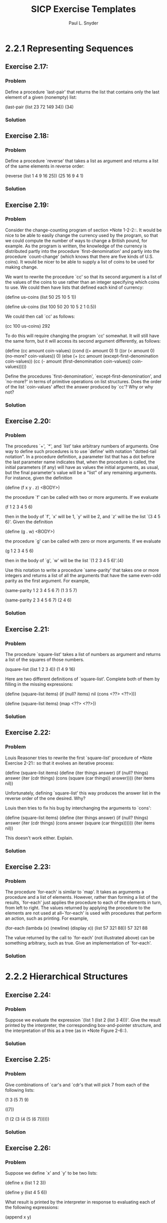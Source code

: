 #+TITLE: SICP Exercise Templates
#+AUTHOR: Paul L. Snyder
#+EMAIL: paul@pataprogramming.com
#+TODO: TODO(t) WRITEUP(w) || (d)

* 2.2.1 Representing Sequences

** Exercise 2.17:
*** Problem
     Define a procedure `last-pair' that returns the
     list that contains only the last element of a given (nonempty)
     list:

          (last-pair (list 23 72 149 34))
          (34)

*** Solution
** Exercise 2.18:
*** Problem
     Define a procedure `reverse' that takes a list as
     argument and returns a list of the same elements in reverse order:

          (reverse (list 1 4 9 16 25))
          (25 16 9 4 1)

*** Solution
** Exercise 2.19:
*** Problem
     Consider the change-counting program of section
     *Note 1-2-2::.  It would be nice to be able to easily change the
     currency used by the program, so that we could compute the number
     of ways to change a British pound, for example.  As the program is
     written, the knowledge of the currency is distributed partly into
     the procedure `first-denomination' and partly into the procedure
     `count-change' (which knows that there are five kinds of U.S.
     coins).  It would be nicer to be able to supply a list of coins to
     be used for making change.

     We want to rewrite the procedure `cc' so that its second argument
     is a list of the values of the coins to use rather than an integer
     specifying which coins to use.  We could then have lists that
     defined each kind of currency:

          (define us-coins (list 50 25 10 5 1))

          (define uk-coins (list 100 50 20 10 5 2 1 0.5))

     We could then call `cc' as follows:

          (cc 100 us-coins)
          292

     To do this will require changing the program `cc' somewhat.  It
     will still have the same form, but it will access its second
     argument differently, as follows:

          (define (cc amount coin-values)
            (cond ((= amount 0) 1)
                  ((or (< amount 0) (no-more? coin-values)) 0)
                  (else
                   (+ (cc amount
                          (except-first-denomination coin-values))
                      (cc (- amount
                             (first-denomination coin-values))
                          coin-values)))))

     Define the procedures `first-denomination',
     `except-first-denomination', and `no-more?' in terms of primitive
     operations on list structures.  Does the order of the list
     `coin-values' affect the answer produced by `cc'?  Why or why not?

*** Solution
** Exercise 2.20:
*** Problem
     The procedures `+', `*', and `list' take
     arbitrary numbers of arguments. One way to define such procedures
     is to use `define' with notation "dotted-tail notation".  In a
     procedure definition, a parameter list that has a dot before the
     last parameter name indicates that, when the procedure is called,
     the initial parameters (if any) will have as values the initial
     arguments, as usual, but the final parameter's value will be a "list"
     of any remaining arguments.  For instance, given the definition

          (define (f x y . z) <BODY>)

     the procedure `f' can be called with two or more arguments.  If we
     evaluate

          (f 1 2 3 4 5 6)

     then in the body of `f', `x' will be 1, `y' will be 2, and `z'
     will be the list `(3 4 5 6)'.  Given the definition

          (define (g . w) <BODY>)

     the procedure `g' can be called with zero or more arguments.  If we
     evaluate

          (g 1 2 3 4 5 6)

     then in the body of `g', `w' will be the list `(1 2 3 4 5 6)'.(4)

     Use this notation to write a procedure `same-parity' that takes
     one or more integers and returns a list of all the arguments that
     have the same even-odd parity as the first argument.  For example,

          (same-parity 1 2 3 4 5 6 7)
          (1 3 5 7)

          (same-parity 2 3 4 5 6 7)
          (2 4 6)

*** Solution
** Exercise 2.21:
*** Problem
     The procedure `square-list' takes a list of
     numbers as argument and returns a list of the squares of those
     numbers.

          (square-list (list 1 2 3 4))
          (1 4 9 16)

     Here are two different definitions of `square-list'.  Complete
     both of them by filling in the missing expressions:

          (define (square-list items)
            (if (null? items)
                nil
                (cons <??> <??>)))

          (define (square-list items)
            (map <??> <??>))

*** Solution
** Exercise 2.22:
*** Problem
     Louis Reasoner tries to rewrite the first
     `square-list' procedure of *Note Exercise 2-21:: so that it
     evolves an iterative process:

          (define (square-list items)
            (define (iter things answer)
              (if (null? things)
                  answer
                  (iter (cdr things)
                        (cons (square (car things))
                              answer))))
            (iter items nil))

     Unfortunately, defining `square-list' this way produces the answer
     list in the reverse order of the one desired.  Why?

     Louis then tries to fix his bug by interchanging the arguments to
     `cons':

          (define (square-list items)
            (define (iter things answer)
              (if (null? things)
                  answer
                  (iter (cdr things)
                        (cons answer
                              (square (car things))))))
            (iter items nil))

     This doesn't work either.  Explain.

*** Solution
** Exercise 2.23:
*** Problem
     The procedure `for-each' is similar to `map'.  It
     takes as arguments a procedure and a list of elements.  However,
     rather than forming a list of the results, `for-each' just applies
     the procedure to each of the elements in turn, from left to right.
     The values returned by applying the procedure to the elements are
     not used at all--`for-each' is used with procedures that perform
     an action, such as printing.  For example,

          (for-each (lambda (x) (newline) (display x))
                    (list 57 321 88))
          57
          321
          88

     The value returned by the call to `for-each' (not illustrated
     above) can be something arbitrary, such as true.  Give an
     implementation of `for-each'.

*** Solution

* 2.2.2 Hierarchical Structures

** Exercise 2.24:
*** Problem
     Suppose we evaluate the expression `(list 1 (list
     2 (list 3 4)))'.  Give the result printed by the interpreter, the
     corresponding box-and-pointer structure, and the interpretation of
     this as a tree (as in *Note Figure 2-6::).

*** Solution
** Exercise 2.25:
*** Problem
     Give combinations of `car's and `cdr's that will
     pick 7 from each of the following lists:

          (1 3 (5 7) 9)

          ((7))

          (1 (2 (3 (4 (5 (6 7))))))

*** Solution
** Exercise 2.26:
*** Problem
     Suppose we define `x' and `y' to be two lists:

          (define x (list 1 2 3))

          (define y (list 4 5 6))

     What result is printed by the interpreter in response to
     evaluating each of the following expressions:

          (append x y)

          (cons x y)

          (list x y)

*** Solution
** Exercise 2.27:
*** Problem
     Modify your `reverse' procedure of *Note Exercise
     2-18:: to produce a `deep-reverse' procedure that takes a list as
     argument and returns as its value the list with its elements
     reversed and with all sublists deep-reversed as well.  For example,

          (define x (list (list 1 2) (list 3 4)))

          x
          ((1 2) (3 4))

          (reverse x)
          ((3 4) (1 2))

          (deep-reverse x)
          ((4 3) (2 1))

*** Solution
** Exercise 2.28:
*** Problem
     Write a procedure `fringe' that takes as argument
     a tree (represented as a list) and returns a list whose elements
     are all the leaves of the tree arranged in left-to-right order.
     For example,

          (define x (list (list 1 2) (list 3 4)))

          (fringe x)
          (1 2 3 4)

          (fringe (list x x))
          (1 2 3 4 1 2 3 4)

*** Solution
** Exercise 2.29:
*** Problem
     A binary mobile consists of two branches, a left
     branch and a right branch.  Each branch is a rod of a certain
     length, from which hangs either a weight or another binary mobile.
     We can represent a binary mobile using compound data by
     constructing it from two branches (for example, using `list'):

          (define (make-mobile left right)
            (list left right))

     A branch is constructed from a `length' (which must be a number)
     together with a `structure', which may be either a number
     (representing a simple weight) or another mobile:

          (define (make-branch length structure)
            (list length structure))

       a. Write the corresponding selectors `left-branch' and
          `right-branch', which return the branches of a mobile, and
          `branch-length' and `branch-structure', which return the
          components of a branch.

       b. Using your selectors, define a procedure `total-weight' that
          returns the total weight of a mobile.

       c. A mobile is said to be "balanced" if the torque applied by
          its top-left branch is equal to that applied by its top-right
          branch (that is, if the length of the left rod multiplied by
          the weight hanging from that rod is equal to the
          corresponding product for the right side) and if each of the
          submobiles hanging off its branches is balanced. Design a
          predicate that tests whether a binary mobile is balanced.

       d. Suppose we change the representation of mobiles so that the
          constructors are

               (define (make-mobile left right)
                 (cons left right))

               (define (make-branch length structure)
                 (cons length structure))

          How much do you need to change your programs to convert to
          the new representation?

*** Solution
** Exercise 2.30:
*** Problem
     Define a procedure `square-tree' analogous to the
     `square-list' procedure of *Note Exercise 2-21::.  That is,
     `square-list' should behave as follows:

          (square-tree
           (list 1
                 (list 2 (list 3 4) 5)
                 (list 6 7)))
          (1 (4 (9 16) 25) (36 49))

     Define `square-tree' both directly (i.e., without using any
     higher-order procedures) and also by using `map' and recursion.

*** Solution
** Exercise 2.31:
*** Problem
     Abstract your answer to *Note Exercise 2-30:: to
     produce a procedure `tree-map' with the property that
     `square-tree' could be defined as

          (define (square-tree tree) (tree-map square tree))

*** Solution
** Exercise 2.32:
*** Problem
     We can represent a set as a list of distinct
     elements, and we can represent the set of all subsets of the set as
     a list of lists.  For example, if the set is `(1 2 3)', then the
     set of all subsets is `(() (3) (2) (2 3) (1) (1 3) (1 2) (1 2
     3))'.  Complete the following definition of a procedure that
     generates the set of subsets of a set and give a clear explanation
     of why it works:

          (define (subsets s)
            (if (null? s)
                (list nil)
                (let ((rest (subsets (cdr s))))
                  (append rest (map <??> rest)))))

*** Solution

* 2.2.3 Sequences as Conventional Interfaces

** Exercise 2.33:
*** Problem
     Fill in the missing expressions to complete the
     following definitions of some basic list-manipulation operations
     as accumulations:

          (define (map p sequence)
            (accumulate (lambda (x y) <??>) nil sequence))

          (define (append seq1 seq2)
            (accumulate cons <??> <??>))

          (define (length sequence)
            (accumulate <??> 0 sequence))

*** Solution
** Exercise 2.34:
*** Problem
     Evaluating a polynomial in x at a given value of
     x can be formulated as an accumulation.  We evaluate the polynomial

          a_n r^n | a_(n-1) r^(n-1) + ... + a_1 r + a_0

     using a well-known algorithm called "Horner's rule", which
     structures the computation as

          (... (a_n r + a_(n-1)) r + ... + a_1) r + a_0

     In other words, we start with a_n, multiply by x, add a_(n-1),
     multiply by x, and so on, until we reach a_0.(3)

     Fill in the following template to produce a procedure that
     evaluates a polynomial using Horner's rule.  Assume that the
     coefficients of the polynomial are arranged in a sequence, from
     a_0 through a_n.

          (define (horner-eval x coefficient-sequence)
            (accumulate (lambda (this-coeff higher-terms) <??>)
                        0
                        coefficient-sequence))

     For example, to compute 1 + 3x + 5x^3 + x^(5) at x = 2 you would
     evaluate

          (horner-eval 2 (list 1 3 0 5 0 1))

*** Solution
** Exercise 2.35:
*** Problem
     Redefine `count-leaves' from section *Note
     2-2-2:: as an accumulation:

          (define (count-leaves t)
            (accumulate <??> <??> (map <??> <??>)))

*** Solution
** Exercise 2.36:
*** Problem
     The procedure `accumulate-n' is similar to
     `accumulate' except that it takes as its third argument a sequence
     of sequences, which are all assumed to have the same number of
     elements.  It applies the designated accumulation procedure to
     combine all the first elements of the sequences, all the second
     elements of the sequences, and so on, and returns a sequence of
     the results.  For instance, if `s' is a sequence containing four
     sequences, `((1 2 3) (4 5 6) (7 8 9) (10 11 12)),' then the value
     of `(accumulate-n + 0 s)' should be the sequence `(22 26 30)'.
     Fill in the missing expressions in the following definition of
     `accumulate-n':

          (define (accumulate-n op init seqs)
            (if (null? (car seqs))
                nil
                (cons (accumulate op init <??>)
                      (accumulate-n op init <??>))))

** Exercise 2.37

Suppose we represent vectors v = (v_i) as sequences of numbers, and
matrices m = (m_(ij)) as sequences of vectors (the rows of the matrix).
For example, the matrix

     +-         -+
     |  1 2 3 4  |
     |  4 5 6 6  |
     |  6 7 8 9  |
     +-         -+

is represented as the sequence `((1 2 3 4) (4 5 6 6) (6 7 8 9))'.  With
this representation, we can use sequence operations to concisely
express the basic matrix and vector operations.  These operations
(which are described in any book on matrix algebra) are the following:

                                            __
     (dot-product v w)      returns the sum >_i v_i w_i

     (matrix-*-vector m v)  returns the vector t,
                                        __
                            where t_i = >_j m_(ij) v_j

     (matrix-*-matrix m n)  returns the matrix p,
                                           __
                            where p_(ij) = >_k m_(ik) n_(kj)

     (transpose m)          returns the matrix n,
                            where n_(ij) = m_(ji)

   We can define the dot product as(4)

     (define (dot-product v w)
       (accumulate + 0 (map * v w)))

   Fill in the missing expressions in the following procedures for
computing the other matrix operations.  (The procedure `accumulate-n'
is defined in *Note Exercise 2-36::.)

     (define (matrix-*-vector m v)
       (map <??> m))

     (define (transpose mat)
       (accumulate-n <??> <??> mat))

     (define (matrix-*-matrix m n)
       (let ((cols (transpose n)))
         (map <??> m)))

*** Solution
** Exercise 2.38:
*** Problem
     The `accumulate' procedure is also known as
     `fold-right', because it combines the first element of the
     sequence with the result of combining all the elements to the
     right.  There is also a `fold-left', which is similar to
     `fold-right', except that it combines elements working in the
     opposite direction:

          (define (fold-left op initial sequence)
            (define (iter result rest)
              (if (null? rest)
                  result
                  (iter (op result (car rest))
                        (cdr rest))))
            (iter initial sequence))

     What are the values of

          (fold-right / 1 (list 1 2 3))

          (fold-left / 1 (list 1 2 3))

          (fold-right list nil (list 1 2 3))

          (fold-left list nil (list 1 2 3))

     Give a property that `op' should satisfy to guarantee that
     `fold-right' and `fold-left' will produce the same values for any
     sequence.

*** Solution
** Exercise 2.39:
*** Problem
     Complete the following definitions of `reverse'
     (*Note Exercise 2-18::) in terms of `fold-right' and `fold-left'
     from *Note Exercise 2-38:::

          (define (reverse sequence)
            (fold-right (lambda (x y) <??>) nil sequence))

          (define (reverse sequence)
            (fold-left (lambda (x y) <??>) nil sequence))

*** Solution
** Exercise 2.40:
*** Problem
     Define a procedure `unique-pairs' that, given an
     integer n, generates the sequence of pairs (i,j) with 1 <= j< i <=
     n.  Use `unique-pairs' to simplify the definition of
     `prime-sum-pairs' given above.

*** Solution
** Exercise 2.41:
*** Problem
     Write a procedure to find all ordered triples of
     distinct positive integers i, j, and k less than or equal to a
     given integer n that sum to a given integer s.

     *Figure 2.8:* A solution to the eight-queens puzzle.

          +---+---+---+---+---+---+---+---+
          |   |   |   |   |   | Q |   |   |
          +---+---+---+---+---+---+---+---+
          |   |   | Q |   |   |   |   |   |
          +---+---+---+---+---+---+---+---+
          | Q |   |   |   |   |   |   |   |
          +---+---+---+---+---+---+---+---+
          |   |   |   |   |   |   | Q |   |
          +---+---+---+---+---+---+---+---+
          |   |   |   |   | Q |   |   |   |
          +---+---+---+---+---+---+---+---+
          |   |   |   |   |   |   |   | Q |
          +---+---+---+---+---+---+---+---+
          |   | Q |   |   |   |   |   |   |
          +---+---+---+---+---+---+---+---+
          |   |   |   | Q |   |   |   |   |
          +---+---+---+---+---+---+---+---+

*** Solution
** Exercise 2.42:
*** Problem
     The "eight-queens puzzle" asks how to place eight
     queens on a chessboard so that no queen is in check from any other
     (i.e., no two queens are in the same row, column, or diagonal).
     One possible solution is shown in *Note Figure 2-8::.  One way to
     solve the puzzle is to work across the board, placing a queen in
     each column.  Once we have placed k - 1 queens, we must place the
     kth queen in a position where it does not check any of the queens
     already on the board.  We can formulate this approach recursively:
     Assume that we have already generated the sequence of all possible
     ways to place k - 1 queens in the first k - 1 columns of the
     board.  For each of these ways, generate an extended set of
     positions by placing a queen in each row of the kth column.  Now
     filter these, keeping only the positions for which the queen in
     the kth column is safe with respect to the other queens.  This
     produces the sequence of all ways to place k queens in the first k
     columns.  By continuing this process, we will produce not only one
     solution, but all solutions to the puzzle.

     We implement this solution as a procedure `queens', which returns a
     sequence of all solutions to the problem of placing n queens on an
     n*n chessboard.  `Queens' has an internal procedure `queen-cols'
     that returns the sequence of all ways to place queens in the first
     k columns of the board.

          (define (queens board-size)
            (define (queen-cols k)
              (if (= k 0)
                  (list empty-board)
                  (filter
                   (lambda (positions) (safe? k positions))
                   (flatmap
                    (lambda (rest-of-queens)
                      (map (lambda (new-row)
                             (adjoin-position new-row k rest-of-queens))
                           (enumerate-interval 1 board-size)))
                    (queen-cols (- k 1))))))
            (queen-cols board-size))

     In this procedure `rest-of-queens' is a way to place k - 1 queens
     in the first k - 1 columns, and `new-row' is a proposed row in
     which to place the queen for the kth column.  Complete the program
     by implementing the representation for sets of board positions,
     including the procedure `adjoin-position', which adjoins a new
     row-column position to a set of positions, and `empty-board',
     which represents an empty set of positions.  You must also write
     the procedure `safe?', which determines for a set of positions,
     whether the queen in the kth column is safe with respect to the
     others.  (Note that we need only check whether the new queen is
     safe--the other queens are already guaranteed safe with respect to
     each other.)

*** Solution
** Exercise 2.43:
*** Problem
     Louis Reasoner is having a terrible time doing
     *Note Exercise 2-42::.  His `queens' procedure seems to work, but
     it runs extremely slowly.  (Louis never does manage to wait long
     enough for it to solve even the 6*6 case.)  When Louis asks Eva Lu
     Ator for help, she points out that he has interchanged the order
     of the nested mappings in the `flatmap', writing it as

          (flatmap
           (lambda (new-row)
             (map (lambda (rest-of-queens)
                    (adjoin-position new-row k rest-of-queens))
                  (queen-cols (- k 1))))
           (enumerate-interval 1 board-size))

     Explain why this interchange makes the program run slowly.
     Estimate how long it will take Louis's program to solve the
     eight-queens puzzle, assuming that the program in *Note Exercise
     2-42:: solves the puzzle in time T.

*** Solution

* 2.2.4 Example: A Picture Language

** Exercise 2.44:
*** Problem
     Define the procedure `up-split' used by
     `corner-split'.  It is similar to `right-split', except that it
     switches the roles of `below' and `beside'.

*** Solution
** Exercise 2.45:
*** Problem
     `Right-split' and `up-split' can be expressed as
     instances of a general splitting operation.  Define a procedure
     `split' with the property that evaluating

          (define right-split (split beside below))
          (define up-split (split below beside))

     produces procedures `right-split' and `up-split' with the same
     behaviors as the ones already defined.

*** Solution
** Exercise 2.46:
*** Problem
     A two-dimensional vector v running from the
     origin to a point can be represented as a pair consisting of an
     x-coordinate and a y-coordinate.  Implement a data abstraction for
     vectors by giving a constructor `make-vect' and corresponding
     selectors `xcor-vect' and `ycor-vect'.  In terms of your selectors
     and constructor, implement procedures `add-vect', `sub-vect', and
     `scale-vect' that perform the operations vector addition, vector
     subtraction, and multiplying a vector by a scalar:

          (x_1, y_1) + (x_2, y_2) = (x_1 + x_2, y_1 + y_2)
          (x_1, y_1) - (x_2, y_2) = (x_1 - x_2, y_1 - y_2)
                       s * (x, y) = (sx, sy)

*** Solution
** Exercise 2.47:
*** Problem
     Here are two possible constructors for frames:

          (define (make-frame origin edge1 edge2)
            (list origin edge1 edge2))

          (define (make-frame origin edge1 edge2)
            (cons origin (cons edge1 edge2)))

     For each constructor supply the appropriate selectors to produce an
     implementation for frames.

*** Solution
** Exercise 2.48:
*** Problem
     A directed line segment in the plane can be
     represented as a pair of vectors--the vector running from the
     origin to the start-point of the segment, and the vector running
     from the origin to the end-point of the segment.  Use your vector
     representation from *Note Exercise 2-46:: to define a
     representation for segments with a constructor `make-segment' and
     selectors `start-segment' and `end-segment'.

*** Solution
** Exercise 2.49:
*** Problem
     Use `segments->painter' to define the following
     primitive painters:

       a. The painter that draws the outline of the designated frame.

       b. The painter that draws an "X" by connecting opposite corners
          of the frame.

       c. The painter that draws a diamond shape by connecting the
          midpoints of the sides of the frame.

       d. The `wave' painter.

*** Solution
** Exercise 2.50:
*** Problem
     Define the transformation `flip-horiz', which
     flips painters horizontally, and transformations that rotate
     painters counterclockwise by 180 degrees and 270 degrees.

*** Solution
** Exercise 2.51:
*** Problem
     Define the `below' operation for painters.
     `Below' takes two painters as arguments.  The resulting painter,
     given a frame, draws with the first painter in the bottom of the
     frame and with the second painter in the top.  Define `below' in
     two different ways--first by writing a procedure that is analogous
     to the `beside' procedure given above, and again in terms of
     `beside' and suitable rotation operations (from *Note Exercise
     2-50::).

*** Solution
** Exercise 2.52:
*** Problem
     Make changes to the square limit of `wave' shown
     in *Note Figure 2-9:: by working at each of the levels described
     above.  In particular:

       a. Add some segments to the primitive `wave' painter of *Note
          Exercise 2-49:: (to add a smile, for example).

       b. Change the pattern constructed by `corner-split' (for
          example, by using only one copy of the `up-split' and
          `right-split' images instead of two).

       c. Modify the version of `square-limit' that uses
          `square-of-four' so as to assemble the corners in a different
          pattern.  (For example, you might make the big Mr. Rogers
          look outward from each corner of the square.)

*** Solution

* 2.3.1 Quotation

** Exercise 2.53:
*** Problem
     What would the interpreter print in response to
     evaluating each of the following expressions?

          (list 'a 'b 'c)

          (list (list 'george))

          (cdr '((x1 x2) (y1 y2)))

          (cadr '((x1 x2) (y1 y2)))

          (pair? (car '(a short list)))

          (memq 'red '((red shoes) (blue socks)))

          (memq 'red '(red shoes blue socks))

*** Solution
** Exercise 2.54:
*** Problem
     Two lists are said to be `equal?' if they contain
     equal elements arranged in the same order.  For example,

          (equal? '(this is a list) '(this is a list))

     is true, but

          (equal? '(this is a list) '(this (is a) list))

     is false.  To be more precise, we can define `equal?'  recursively
     in terms of the basic `eq?' equality of symbols by saying that `a'
     and `b' are `equal?' if they are both symbols and the symbols are
     `eq?', or if they are both lists such that `(car a)' is `equal?'
     to `(car b)' and `(cdr a)' is `equal?' to `(cdr b)'.  Using this
     idea, implement `equal?' as a procedure.(5)

*** Solution
** Exercise 2.55:
*** Problem
     Eva Lu Ator types to the interpreter the
     expression

          (car ''abracadabra)

     To her surprise, the interpreter prints back `quote'.  Explain.

*** Solution

* 2.3.2 Example: Symbolic Differentiation

** Exercise 2.56:
*** Problem
     Show how to extend the basic differentiator to
     handle more kinds of expressions.  For instance, implement the
     differentiation rule

          n_1   n_2
          --- = ---  if and only if n_1 d_2 = n_2 d_1
          d_1   d_2

     by adding a new clause to the `deriv' program and defining
     appropriate procedures `exponentiation?', `base', `exponent', and
     `make-exponentiation'.  (You may use the symbol `**' to denote
     exponentiation.)  Build in the rules that anything raised to the
     power 0 is 1 and anything raised to the power 1 is the thing
     itself.

*** Solution
** Exercise 2.57:
*** Problem
     Extend the differentiation program to handle sums
     and products of arbitrary numbers of (two or more) terms.  Then
     the last example above could be expressed as

          (deriv '(* x y (+ x 3)) 'x)

     Try to do this by changing only the representation for sums and
     products, without changing the `deriv' procedure at all.  For
     example, the `addend' of a sum would be the first term, and the
     `augend' would be the sum of the rest of the terms.

*** Solution
** Exercise 2.58:
*** Problem
     Suppose we want to modify the differentiation
     program so that it works with ordinary mathematical notation, in
     which `+' and `*' are infix rather than prefix operators.  Since
     the differentiation program is defined in terms of abstract data,
     we can modify it to work with different representations of
     expressions solely by changing the predicates, selectors, and
     constructors that define the representation of the algebraic
     expressions on which the differentiator is to operate.

       a. Show how to do this in order to differentiate algebraic
          expressions presented in infix form, such as `(x + (3 * (x +
          (y + 2))))'.  To simplify the task, assume that `+' and `*'
          always take two arguments and that expressions are fully
          parenthesized.

       b. The problem becomes substantially harder if we allow standard
          algebraic notation, such as `(x + 3 * (x + y + 2))', which
          drops unnecessary parentheses and assumes that multiplication
          is done before addition.  Can you design appropriate
          predicates, selectors, and constructors for this notation
          such that our derivative program still works?

*** Solution

* 2.3.3 Example: Representing Sets

** Exercise 2.59:
*** Problem
     Implement the `union-set' operation for the
     unordered-list representation of sets.

*** Solution
** Exercise 2.60:
*** Problem
     We specified that a set would be represented as a
     list with no duplicates.  Now suppose we allow duplicates.  For
     instance, the set {1,2,3} could be represented as the list `(2 3 2
     1 3 2 2)'.  Design procedures `element-of-set?', `adjoin-set',
     `union-set', and `intersection-set' that operate on this
     representation.  How does the efficiency of each compare with the
     corresponding procedure for the non-duplicate representation?  Are
     there applications for which you would use this representation in
     preference to the non-duplicate one?

*** Solution
** Exercise 2.61:
*** Problem
     Give an implementation of `adjoin-set' using the
     ordered representation.  By analogy with `element-of-set?' show
     how to take advantage of the ordering to produce a procedure that
     requires on the average about half as many steps as with the
     unordered representation.

*** Solution
** Exercise 2.62:
*** Problem
     Give a [theta](n) implementation of `union-set'
     for sets represented as ordered lists.

*** Solution
** Exercise 2.63:
*** Problem
     Each of the following two procedures converts a
     binary tree to a list.

          (define (tree->list-1 tree)
            (if (null? tree)
                '()
                (append (tree->list-1 (left-branch tree))
                        (cons (entry tree)
                              (tree->list-1 (right-branch tree))))))

          (define (tree->list-2 tree)
            (define (copy-to-list tree result-list)
              (if (null? tree)
                  result-list
                  (copy-to-list (left-branch tree)
                                (cons (entry tree)
                                      (copy-to-list (right-branch tree)
                                                    result-list)))))
            (copy-to-list tree '()))

       a. Do the two procedures produce the same result for every tree?
          If not, how do the results differ?  What lists do the two
          procedures produce for the trees in *Note Figure 2-16::?

       b. Do the two procedures have the same order of growth in the
          number of steps required to convert a balanced tree with n
          elements to a list?  If not, which one grows more slowly?

*** Solution
** Exercise 2.64:
*** Problem
     The following procedure `list->tree' converts an
     ordered list to a balanced binary tree.  The helper procedure
     `partial-tree' takes as arguments an integer n and list of at
     least n elements and constructs a balanced tree containing the
     first n elements of the list.  The result returned by
     `partial-tree' is a pair (formed with `cons') whose `car' is the
     constructed tree and whose `cdr' is the list of elements not
     included in the tree.

          (define (list->tree elements)
            (car (partial-tree elements (length elements))))

          (define (partial-tree elts n)
            (if (= n 0)
                (cons '() elts)
                (let ((left-size (quotient (- n 1) 2)))
                  (let ((left-result (partial-tree elts left-size)))
                    (let ((left-tree (car left-result))
                          (non-left-elts (cdr left-result))
                          (right-size (- n (+ left-size 1))))
                      (let ((this-entry (car non-left-elts))
                            (right-result (partial-tree (cdr non-left-elts)
                                                        right-size)))
                        (let ((right-tree (car right-result))
                              (remaining-elts (cdr right-result)))
                          (cons (make-tree this-entry left-tree right-tree)
                                remaining-elts))))))))

       a. Write a short paragraph explaining as clearly as you can how
          `partial-tree' works.  Draw the tree produced by `list->tree'
          for the list `(1 3 5 7 9 11)'.

       b. What is the order of growth in the number of steps required by
          `list->tree' to convert a list of n elements?

*** Solution
** Exercise 2.65:
*** Problem
     Use the results of *Note Exercise 2-63:: and
     *Note Exercise 2-64:: to give [theta](n) implementations of
     `union-set' and `intersection-set' for sets implemented as
     (balanced) binary trees.(5)

*** Solution
** Exercise 2.66:
*** Problem
     Implement the `lookup' procedure for the case
     where the set of records is structured as a binary tree, ordered
     by the numerical values of the keys.


*** Solution

* 2.3.4 Example: Huffman Encoding Trees

** Exercise 2.67:
*** Problem
     Define an encoding tree and a sample message:

          (define sample-tree
            (make-code-tree (make-leaf 'A 4)
                            (make-code-tree
                             (make-leaf 'B 2)
                             (make-code-tree (make-leaf 'D 1)
                                             (make-leaf 'C 1)))))

          (define sample-message '(0 1 1 0 0 1 0 1 0 1 1 1 0))

     Use the `decode' procedure to decode the message, and give the
     result.

*** Solution
** Exercise 2.68:
*** Problem
     The `encode' procedure takes as arguments a
     message and a tree and produces the list of bits that gives the
     encoded message.

          (define (encode message tree)
            (if (null? message)
                '()
                (append (encode-symbol (car message) tree)
                        (encode (cdr message) tree))))

     `Encode-symbol' is a procedure, which you must write, that returns
     the list of bits that encodes a given symbol according to a given
     tree.  You should design `encode-symbol' so that it signals an
     error if the symbol is not in the tree at all.  Test your
     procedure by encoding the result you obtained in *Note Exercise
     2-67:: with the sample tree and seeing whether it is the same as
     the original sample message.

*** Solution
** Exercise 2.69:
*** Problem
     The following procedure takes as its argument a
     list of symbol-frequency pairs (where no symbol appears in more
     than one pair) and generates a Huffman encoding tree according to
     the Huffman algorithm.

          (define (generate-huffman-tree pairs)
            (successive-merge (make-leaf-set pairs)))

     `Make-leaf-set' is the procedure given above that transforms the
     list of pairs into an ordered set of leaves.  `Successive-merge'
     is the procedure you must write, using `make-code-tree' to
     successively merge the smallest-weight elements of the set until
     there is only one element left, which is the desired Huffman tree.
     (This procedure is slightly tricky, but not really complicated.
     If you find yourself designing a complex procedure, then you are
     almost certainly doing something wrong.  You can take significant
     advantage of the fact that we are using an ordered set
     representation.)

*** Solution
** Exercise 2.70:
*** Problem
     The following eight-symbol alphabet with
     associated relative frequencies was designed to efficiently encode
     the lyrics of 1950s rock songs.  (Note that the "symbols" of an
     "alphabet" need not be individual letters.)

          A     2 NA   16
          BOOM  1 SHA  3
          GET   2 YIP  9
          JOB   2 WAH  1

     Use `generate-huffman-tree' (*Note Exercise 2-69::) to generate a
     corresponding Huffman tree, and use `encode' (*Note Exercise
     2-68::) to encode the following message:

          Get a job

          Sha na na na na na na na na

          Get a job

          Sha na na na na na na na na

          Wah yip yip yip yip yip yip yip yip yip

          Sha boom

     How many bits are required for the encoding?  What is the smallest
     number of bits that would be needed to encode this song if we used
     a fixed-length code for the eight-symbol alphabet?

*** Solution
** Exercise 2.71:
*** Problem
     Suppose we have a Huffman tree for an alphabet of
     n symbols, and that the relative frequencies of the symbols are 1,
     2, 4, ..., 2^(n-1).  Sketch the tree for n=5; for n=10.  In such a
     tree (for general n) how may bits are required to encode the most
     frequent symbol?  the least frequent symbol?

*** Solution
** Exercise 2.72:
*** Problem
     Consider the encoding procedure that you designed
     in *Note Exercise 2-68::.  What is the order of growth in the
     number of steps needed to encode a symbol?  Be sure to include the
     number of steps needed to search the symbol list at each node
     encountered.  To answer this question in general is difficult.
     Consider the special case where the relative frequencies of the n
     symbols are as described in *Note Exercise 2-71::, and give the
     order of growth (as a function of n) of the number of steps needed
     to encode the most frequent and least frequent symbols in the
     alphabet.

*** Solution

* 2.4.3 Data-Directed Programming and Additivity

** Exercise 2.73:
*** Problem
     Section *Note 2-3-2:: described a program that
     performs symbolic differentiation:

          (define (deriv exp var)
            (cond ((number? exp) 0)
                  ((variable? exp) (if (same-variable? exp var) 1 0))
                  ((sum? exp)
                   (make-sum (deriv (addend exp) var)
                             (deriv (augend exp) var)))
                  ((product? exp)
                   (make-sum
                     (make-product (multiplier exp)
                                   (deriv (multiplicand exp) var))
                     (make-product (deriv (multiplier exp) var)
                                   (multiplicand exp))))
                  <MORE RULES CAN BE ADDED HERE>
                  (else (error "unknown expression type -- DERIV" exp))))

     We can regard this program as performing a dispatch on the type of
     the expression to be differentiated.  In this situation the "type
     tag" of the datum is the algebraic operator symbol (such as `+')
     and the operation being performed is `deriv'.  We can transform
     this program into data-directed style by rewriting the basic
     derivative procedure as

          (define (deriv exp var)
             (cond ((number? exp) 0)
                   ((variable? exp) (if (same-variable? exp var) 1 0))
                   (else ((get 'deriv (operator exp)) (operands exp)
                                                      var))))

          (define (operator exp) (car exp))

          (define (operands exp) (cdr exp))

       a. Explain what was done above.  Why can't we assimilate the
          predicates `number?' and `same-variable?' into the
          data-directed dispatch?

       b. Write the procedures for derivatives of sums and products,
          and the auxiliary code required to install them in the table
          used by the program above.

       c. Choose any additional differentiation rule that you like,
          such as the one for exponents (*Note Exercise 2-56::), and
          install it in this data-directed system.

       d. In this simple algebraic manipulator the type of an
          expression is the algebraic operator that binds it together.
          Suppose, however, we indexed the procedures in the opposite
          way, so that the dispatch line in `deriv' looked like

               ((get (operator exp) 'deriv) (operands exp) var)

          What corresponding changes to the derivative system are
          required?

*** Solution
** Exercise 2.74:
*** Problem
     Insatiable Enterprises, Inc., is a highly
     decentralized conglomerate company consisting of a large number of
     independent divisions located all over the world.  The company's
     computer facilities have just been interconnected by means of a
     clever network-interfacing scheme that makes the entire network
     appear to any user to be a single computer.  Insatiable's
     president, in her first attempt to exploit the ability of the
     network to extract administrative information from division files,
     is dismayed to discover that, although all the division files have
     been implemented as data structures in Scheme, the particular data
     structure used varies from division to division.  A meeting of
     division managers is hastily called to search for a strategy to
     integrate the files that will satisfy headquarters' needs while
     preserving the existing autonomy of the divisions.

     Show how such a strategy can be implemented with data-directed
     programming.  As an example, suppose that each division's
     personnel records consist of a single file, which contains a set
     of records keyed on employees' names.  The structure of the set
     varies from division to division.  Furthermore, each employee's
     record is itself a set (structured differently from division to
     division) that contains information keyed under identifiers such
     as `address' and `salary'.  In particular:

       a. Implement for headquarters a `get-record' procedure that
          retrieves a specified employee's record from a specified
          personnel file.  The procedure should be applicable to any
          division's file.  Explain how the individual divisions' files
          should be structured.  In particular, what type information
          must be supplied?

       b. Implement for headquarters a `get-salary' procedure that
          returns the salary information from a given employee's record
          from any division's personnel file.  How should the record be
          structured in order to make this operation work?

       c. Implement for headquarters a `find-employee-record'
          procedure.  This should search all the divisions' files for
          the record of a given employee and return the record.  Assume
          that this procedure takes as arguments an employee's name and
          a list of all the divisions' files.

       d. When Insatiable takes over a new company, what changes must
          be made in order to incorporate the new personnel information
          into the central system?

*** Solution
** Exercise 2.75:
*** Problem
     Implement the constructor `make-from-mag-ang' in
     message-passing style.  This procedure should be analogous to the
     `make-from-real-imag' procedure given above.

*** Solution
** Exercise 2.76:
*** Problem
     As a large system with generic operations
     evolves, new types of data objects or new operations may be needed.
     For each of the three strategies--generic operations with explicit
     dispatch, data-directed style, and message-passing-style--describe
     the changes that must be made to a system in order to add new
     types or new operations.  Which organization would be most
     appropriate for a system in which new types must often be added?
     Which would be most appropriate for a system in which new
     operations must often be added?

*** Solution

* 2.5.1 Generic Arithmetic Operations

** Exercise 2.77:
*** Problem
     Louis Reasoner tries to evaluate the expression
     `(magnitude z)' where `z' is the object shown in *Note Figure
     2-24::.  To his surprise, instead of the answer 5 he gets an error
     message from `apply-generic', saying there is no method for the
     operation `magnitude' on the types `(complex)'.  He shows this
     interaction to Alyssa P. Hacker, who says "The problem is that the
     complex-number selectors were never defined for `complex' numbers,
     just for `polar' and `rectangular' numbers.  All you have to do to
     make this work is add the following to the `complex' package:"

          (put 'real-part '(complex) real-part)
          (put 'imag-part '(complex) imag-part)
          (put 'magnitude '(complex) magnitude)
          (put 'angle '(complex) angle)

     Describe in detail why this works.  As an example, trace through
     all the procedures called in evaluating the expression `(magnitude
     z)' where `z' is the object shown in *Note Figure 2-24::.  In
     particular, how many times is `apply-generic' invoked?  What
     procedure is dispatched to in each case?

*** Solution
** Exercise 2.78:
*** Problem
     The internal procedures in the `scheme-number'
     package are essentially nothing more than calls to the primitive
     procedures `+', `-', etc.  It was not possible to use the
     primitives of the language directly because our type-tag system
     requires that each data object have a type attached to it.  In
     fact, however, all Lisp implementations do have a type system,
     which they use internally.  Primitive predicates such as `symbol?'
     and `number?'  determine whether data objects have particular
     types.  Modify the definitions of `type-tag', `contents', and
     `attach-tag' from section *Note 2-4-2:: so that our generic system
     takes advantage of Scheme's internal type system.  That is to say,
     the system should work as before except that ordinary numbers
     should be represented simply as Scheme numbers rather than as
     pairs whose `car' is the symbol `scheme-number'.

*** Solution
** Exercise 2.79:
*** Problem
     Define a generic equality predicate `equ?' that
     tests the equality of two numbers, and install it in the generic
     arithmetic package.  This operation should work for ordinary
     numbers, rational numbers, and complex numbers.

*** Solution
** Exercise 2.80:
*** Problem
     Define a generic predicate `=zero?' that tests if
     its argument is zero, and install it in the generic arithmetic
     package.  This operation should work for ordinary numbers, rational
     numbers, and complex numbers.

*** Solution

* 2.5.2 Combining Data of Different Types

** Exercise 2.81:
*** Problem
     Louis Reasoner has noticed that `apply-generic'
     may try to coerce the arguments to each other's type even if they
     already have the same type.  Therefore, he reasons, we need to put
     procedures in the coercion table to "coerce" arguments of each
     type to their own type.  For example, in addition to the
     `scheme-number->complex' coercion shown above, he would do:

          (define (scheme-number->scheme-number n) n)
          (define (complex->complex z) z)
          (put-coercion 'scheme-number 'scheme-number
                        scheme-number->scheme-number)
          (put-coercion 'complex 'complex complex->complex)

       a. With Louis's coercion procedures installed, what happens if
          `apply-generic' is called with two arguments of type
          `scheme-number' or two arguments of type `complex' for an
          operation that is not found in the table for those types?
          For example, assume that we've defined a generic
          exponentiation operation:

               (define (exp x y) (apply-generic 'exp x y))

          and have put a procedure for exponentiation in the
          Scheme-number package but not in any other package:

               ;; following added to Scheme-number package
               (put 'exp '(scheme-number scheme-number)
                    (lambda (x y) (tag (expt x y)))) ; using primitive `expt'

          What happens if we call `exp' with two complex numbers as
          arguments?

       b. Is Louis correct that something had to be done about coercion
          with arguments of the same type, or does `apply-generic' work
          correctly as is?

       c. Modify `apply-generic' so that it doesn't try coercion if the
          two arguments have the same type.

*** Solution
** Exercise 2.82:
*** Problem
     Show how to generalize `apply-generic' to handle
     coercion in the general case of multiple arguments.  One strategy
     is to attempt to coerce all the arguments to the type of the first
     argument, then to the type of the second argument, and so on.
     Give an example of a situation where this strategy (and likewise
     the two-argument version given above) is not sufficiently general.
     (Hint: Consider the case where there are some suitable mixed-type
     operations present in the table that will not be tried.)

*** Solution
** Exercise 2.83:
*** Problem
     Suppose you are designing a generic arithmetic
     system for dealing with the tower of types shown in *Note Figure
     2-25::: integer, rational, real, complex.  For each type (except
     complex), design a procedure that raises objects of that type one
     level in the tower.  Show how to install a generic `raise'
     operation that will work for each type (except complex).

*** Solution
** Exercise 2.84:
*** Problem
     Using the `raise' operation of *Note Exercise
     2-83::, modify the `apply-generic' procedure so that it coerces
     its arguments to have the same type by the method of successive
     raising, as discussed in this section.  You will need to devise a
     way to test which of two types is higher in the tower.  Do this in
     a manner that is "compatible" with the rest of the system and will
     not lead to problems in adding new levels to the tower.

*** Solution
** Exercise 2.85:
*** Problem
     This section mentioned a method for "simplifying"
     a data object by lowering it in the tower of types as far as
     possible.  Design a procedure `drop' that accomplishes this for the
     tower described in *Note Exercise 2-83::.  The key is to decide,
     in some general way, whether an object can be lowered.  For
     example, the complex number 1.5 + 0i can be lowered as far as
     `real', the complex number 1 + 0i can be lowered as far as
     `integer', and the complex number 2 + 3i cannot be lowered at all.
     Here is a plan for determining whether an object can be lowered:
     Begin by defining a generic operation `project' that "pushes" an
     object down in the tower.  For example, projecting a complex
     number would involve throwing away the imaginary part.  Then a
     number can be dropped if, when we `project' it and `raise' the
     result back to the type we started with, we end up with something
     equal to what we started with.  Show how to implement this idea in
     detail, by writing a `drop' procedure that drops an object as far
     as possible.  You will need to design the various projection
     operations(5) and install `project' as a generic operation in the
     system.  You will also need to make use of a generic equality
     predicate, such as described in *Note Exercise 2-79::.  Finally,
     use `drop' to rewrite `apply-generic' from *Note Exercise 2-84::
     so that it "simplifies" its answers.

*** Solution
** Exercise 2.86:
*** Problem
     Suppose we want to handle complex numbers whose
     real parts, imaginary parts, magnitudes, and angles can be either
     ordinary numbers, rational numbers, or other numbers we might wish
     to add to the system.  Describe and implement the changes to the
     system needed to accommodate this.  You will have to define
     operations such as `sine' and `cosine' that are generic over
     ordinary numbers and rational numbers.

*** Solution

* 2.5.3 Example: Symbolic Algebra

** Exercise 2.87:
*** Problem
     Install `=zero?' for polynomials in the generic
     arithmetic package.  This will allow `adjoin-term' to work for
     polynomials with coefficients that are themselves polynomials.

*** Solution
** Exercise 2.88:
*** Problem
     Extend the polynomial system to include
     subtraction of polynomials.  (Hint: You may find it helpful to
     define a generic negation operation.)

*** Solution
** Exercise 2.89:
*** Problem
     Define procedures that implement the term-list
     representation described above as appropriate for dense
     polynomials.

*** Solution
** Exercise 2.90:
*** Problem
     Suppose we want to have a polynomial system that
     is efficient for both sparse and dense polynomials.  One way to do
     this is to allow both kinds of term-list representations in our
     system.  The situation is analogous to the complex-number example
     of section *Note 2-4::, where we allowed both rectangular and
     polar representations.  To do this we must distinguish different
     types of term lists and make the operations on term lists generic.
     Redesign the polynomial system to implement this generalization.
     This is a major effort, not a local change.

*** Solution
** Exercise 2.91:
*** Problem
     A univariate polynomial can be divided by another
     one to produce a polynomial quotient and a polynomial remainder.
     For example,

          x^5 - 1
          ------- = x^3 + x, remainder x - 1
          x^2 - 1

     Division can be performed via long division.  That is, divide the
     highest-order term of the dividend by the highest-order term of
     the divisor.  The result is the first term of the quotient.  Next,
     multiply the result by the divisor, subtract that from the
     dividend, and produce the rest of the answer by recursively
     dividing the difference by the divisor.  Stop when the order of the
     divisor exceeds the order of the dividend and declare the dividend
     to be the remainder.  Also, if the dividend ever becomes zero,
     return zero as both quotient and remainder.

     We can design a `div-poly' procedure on the model of `add-poly' and
     `mul-poly'. The procedure checks to see if the two polys have the
     same variable.  If so, `div-poly' strips off the variable and
     passes the problem to `div-terms', which performs the division
     operation on term lists. `Div-poly' finally reattaches the
     variable to the result supplied by `div-terms'.  It is convenient
     to design `div-terms' to compute both the quotient and the
     remainder of a division.  `Div-terms' can take two term lists as
     arguments and return a list of the quotient term list and the
     remainder term list.

     Complete the following definition of `div-terms' by filling in the
     missing expressions.  Use this to implement `div-poly', which
     takes two polys as arguments and returns a list of the quotient
     and remainder polys.

          (define (div-terms L1 L2)
            (if (empty-termlist? L1)
                (list (the-empty-termlist) (the-empty-termlist))
                (let ((t1 (first-term L1))
                      (t2 (first-term L2)))
                  (if (> (order t2) (order t1))
                      (list (the-empty-termlist) L1)
                      (let ((new-c (div (coeff t1) (coeff t2)))
                            (new-o (- (order t1) (order t2))))
                        (let ((rest-of-result
                               <COMPUTE REST OF RESULT RECURSIVELY>
                               ))
                          <FORM COMPLETE RESULT>
                          ))))))

*** Solution
** Exercise 2.92:
*** Problem
     By imposing an ordering on variables, extend the
     polynomial package so that addition and multiplication of
     polynomials works for polynomials in different variables.  (This
     is not easy!)

*** Solution
** Exercise 2.93:
*** Problem
     Modify the rational-arithmetic package to use
     generic operations, but change `make-rat' so that it does not
     attempt to reduce fractions to lowest terms.  Test your system by
     calling `make-rational' on two polynomials to produce a rational
     function

          (define p1 (make-polynomial 'x '((2 1)(0 1))))
          (define p2 (make-polynomial 'x '((3 1)(0 1))))
          (define rf (make-rational p2 p1))

     Now add `rf' to itself, using `add'. You will observe that this
     addition procedure does not reduce fractions to lowest terms.

     We can reduce polynomial fractions to lowest terms using the same
     idea we used with integers: modifying `make-rat' to divide both
     the numerator and the denominator by their greatest common
     divisor.  The notion of "greatest common divisor" makes sense for
     polynomials.  In fact, we can compute the GCD of two polynomials
     using essentially the same Euclid's Algorithm that works for
     integers.(7)  The integer version is

          (define (gcd a b)
            (if (= b 0)
                a
                (gcd b (remainder a b))))

     Using this, we could make the obvious modification to define a GCD
     operation that works on term lists:

          (define (gcd-terms a b)
            (if (empty-termlist? b)
                a
                (gcd-terms b (remainder-terms a b))))

     where `remainder-terms' picks out the remainder component of the
     list returned by the term-list division operation `div-terms' that
     was implemented in *Note Exercise 2-91::.

*** Solution
** Exercise 2.94:
*** Problem
     Using `div-terms', implement the procedure
     `remainder-terms' and use this to define `gcd-terms' as above.
     Now write a procedure `gcd-poly' that computes the polynomial GCD
     of two polys.  (The procedure should signal an error if the two
     polys are not in the same variable.)  Install in the system a
     generic operation `greatest-common-divisor' that reduces to
     `gcd-poly' for polynomials and to ordinary `gcd' for ordinary
     numbers.  As a test, try

          (define p1 (make-polynomial 'x '((4 1) (3 -1) (2 -2) (1 2))))
          (define p2 (make-polynomial 'x '((3 1) (1 -1))))
          (greatest-common-divisor p1 p2)

     and check your result by hand.

*** Solution
** Exercise 2.95:
*** Problem
     Define P_1, P_2, and P_3 to be the polynomials

          P_1 : x^2 - 2x + 1

          P_2 : 11x^2 + 7

          P_3 : 13x + 5

     Now define Q_1 to be the product of P_1 and P_2 and Q_2 to be the
     product of P_1 and P_3, and use `greatest-common-divisor' (*Note
     Exercise 2-94::) to compute the GCD of Q_1 and Q_2.  Note that the
     answer is not the same as P_1.  This example introduces noninteger
     operations into the computation, causing difficulties with the GCD
     algorithm.(8)  To understand what is happening, try tracing
     `gcd-terms' while computing the GCD or try performing the division
     by hand.

     We can solve the problem exhibited in *Note Exercise 2-95:: if we
     use the following modification of the GCD algorithm (which really
     works only in the case of polynomials with integer coefficients).
     Before performing any polynomial division in the GCD computation,
     we multiply the dividend by an integer constant factor, chosen to
     guarantee that no fractions will arise during the division
     process.  Our answer will thus differ from the actual GCD by an
     integer constant factor, but this does not matter in the case of
     reducing rational functions to lowest terms; the GCD will be used
     to divide both the numerator and denominator, so the integer
     constant factor will cancel out.

     More precisely, if P and Q are polynomials, let O_1 be the order of
     P (i.e., the order of the largest term of P) and let O_2 be the
     order of Q.  Let c be the leading coefficient of Q.  Then it can be
     shown that, if we multiply P by the "integerizing factor" c^(1+O_1
     -O_2), the resulting polynomial can be divided by Q by using the
     `div-terms' algorithm without introducing any fractions.  The
     operation of multiplying the dividend by this constant and then
     dividing is sometimes called the "pseudodivision" of P by Q.  The
     remainder of the division is called the "pseudoremainder".

     *Exercise 2.96:*
       a. Implement the procedure `pseudoremainder-terms', which is
          just like `remainder-terms' except that it multiplies the
          dividend by the integerizing factor described above before
          calling `div-terms'.  Modify `gcd-terms' to use
          `pseudoremainder-terms', and verify that
          `greatest-common-divisor' now produces an answer with integer
          coefficients on the example in *Note Exercise 2-95::.

       b. The GCD now has integer coefficients, but they are larger
          than those of P_1.  Modify `gcd-terms' so that it removes
          common factors from the coefficients of the answer by
          dividing all the coefficients by their (integer) greatest
          common divisor.


     Thus, here is how to reduce a rational function to lowest terms:

        * Compute the GCD of the numerator and denominator, using the
          version of `gcd-terms' from *Note Exercise 2-96::.

        * When you obtain the GCD, multiply both numerator and
          denominator by the same integerizing factor before dividing
          through by the GCD, so that division by the GCD will not
          introduce any noninteger coefficients.  As the factor you can
          use the leading coefficient of the GCD raised to the power 1
          + O_1 - O_2, where O_2 is the order of the GCD and O_1 is the
          maximum of the orders of the numerator and denominator.  This
          will ensure that dividing the numerator and denominator by
          the GCD will not introduce any fractions.

        * The result of this operation will be a numerator and
          denominator with integer coefficients.  The coefficients will
          normally be very large because of all of the integerizing
          factors, so the last step is to remove the redundant factors
          by computing the (integer) greatest common divisor of all the
          coefficients of the numerator and the denominator and
          dividing through by this factor.

     *Exercise 2.97:*
       a. Implement this algorithm as a procedure `reduce-terms' that
          takes two term lists `n' and `d' as arguments and returns a
          list `nn', `dd', which are `n' and `d' reduced to lowest
          terms via the algorithm given above.  Also write a procedure
          `reduce-poly', analogous to `add-poly', that checks to see if
          the two polys have the same variable.  If so, `reduce-poly'
          strips off the variable and passes the problem to
          `reduce-terms', then reattaches the variable to the two term
          lists supplied by `reduce-terms'.

       b. Define a procedure analogous to `reduce-terms' that does what
          the original `make-rat' did for integers:

               (define (reduce-integers n d)
                 (let ((g (gcd n d)))
                   (list (/ n g) (/ d g))))

          and define `reduce' as a generic operation that calls
          `apply-generic' to dispatch to either `reduce-poly' (for
          `polynomial' arguments) or `reduce-integers' (for
          `scheme-number' arguments).  You can now easily make the
          rational-arithmetic package reduce fractions to lowest terms
          by having `make-rat' call `reduce' before combining the given
          numerator and denominator to form a rational number.  The
          system now handles rational expressions in either integers or
          polynomials.  To test your program, try the example at the
          beginning of this extended exercise:

               (define p1 (make-polynomial 'x '((1 1)(0 1))))
               (define p2 (make-polynomial 'x '((3 1)(0 -1))))
               (define p3 (make-polynomial 'x '((1 1))))
               (define p4 (make-polynomial 'x '((2 1)(0 -1))))

               (define rf1 (make-rational p1 p2))
               (define rf2 (make-rational p3 p4))

               (add rf1 rf2)

          See if you get the correct answer, correctly reduced to
          lowest terms.

          The GCD computation is at the heart of any system that does
          operations on rational functions.  The algorithm used above,
          although mathematically straightforward, is extremely slow.
          The slowness is due partly to the large number of division
          operations and partly to the enormous size of the
          intermediate coefficients generated by the pseudodivisions.
          One of the active areas in the development of
          algebraic-manipulation systems is the design of better
          algorithms for computing polynomial GCDs.(9)

*** Solution

* 3.1.1 Local State Variables
** Exercise 3.1:
*** Problem
     An "accumulator" is a procedure that is called
     repeatedly with a single numeric argument and accumulates its
     arguments into a sum.  Each time it is called, it returns the
     currently accumulated sum.  Write a procedure `make-accumulator'
     that generates accumulators, each maintaining an independent sum.
     The input to `make-accumulator' should specify the initial value
     of the sum; for example

          (define A (make-accumulator 5))

          (A 10)
          15

          (A 10)
          25

*** Solution
** Exercise 3.2:
*** Problem
     In software-testing applications, it is useful to
     be able to count the number of times a given procedure is called
     during the course of a computation.  Write a procedure
     `make-monitored' that takes as input a procedure, `f', that itself
     takes one input.  The result returned by `make-monitored' is a
     third procedure, say `mf', that keeps track of the number of times
     it has been called by maintaining an internal counter.  If the
     input to `mf' is the special symbol `how-many-calls?', then `mf'
     returns the value of the counter.  If the input is the special
     symbol `reset-count', then `mf' resets the counter to zero.  For
     any other input, `mf' returns the result of calling `f' on that
     input and increments the counter.  For instance, we could make a
     monitored version of the `sqrt' procedure:

          (define s (make-monitored sqrt))

          (s 100)
          10

          (s 'how-many-calls?)
          1

*** Solution
** Exercise 3.3:
*** Problem
     Modify the `make-account' procedure so that it
     creates password-protected accounts.  That is, `make-account'
     should take a symbol as an additional argument, as in

          (define acc (make-account 100 'secret-password))

     The resulting account object should process a request only if it
     is accompanied by the password with which the account was created,
     and should otherwise return a complaint:

          ((acc 'secret-password 'withdraw) 40)
          60

          ((acc 'some-other-password 'deposit) 50)
          "Incorrect password"

*** Solution
** Exercise 3.4:
*** Problem
     Modify the `make-account' procedure of *Note
     Exercise 3-3:: by adding another local state variable so that, if
     an account is accessed more than seven consecutive times with an
     incorrect password, it invokes the procedure `call-the-cops'.

*** Solution
* 3.1.2 The Benefits of Introducing Assignment
** Exercise 3.5:
*** Problem
     "Monte Carlo integration" is a method of
     estimating definite integrals by means of Monte Carlo simulation.
     Consider computing the area of a region of space described by a
     predicate P(x, y) that is true for points (x, y) in the region and
     false for points not in the region.  For example, the region
     contained within a circle of radius 3 centered at (5, 7) is
     described by the predicate that tests whether (x - 5)^2 + (y -
     7)^2 <= 3^2.  To estimate the area of the region described by such
     a predicate, begin by choosing a rectangle that contains the
     region.  For example, a rectangle with diagonally opposite corners
     at (2, 4) and (8, 10) contains the circle above.  The desired
     integral is the area of that portion of the rectangle that lies in
     the region.  We can estimate the integral by picking, at random,
     points (x,y) that lie in the rectangle, and testing P(x, y) for
     each point to determine whether the point lies in the region.  If
     we try this with many points, then the fraction of points that
     fall in the region should give an estimate of the proportion of
     the rectangle that lies in the region.  Hence, multiplying this
     fraction by the area of the entire rectangle should produce an
     estimate of the integral.

     Implement Monte Carlo integration as a procedure
     `estimate-integral' that takes as arguments a predicate `P', upper
     and lower bounds `x1', `x2', `y1', and `y2' for the rectangle, and
     the number of trials to perform in order to produce the estimate.
     Your procedure should use the same `monte-carlo' procedure that
     was used above to estimate [pi].  Use your `estimate-integral' to
     produce an estimate of [pi] by measuring the area of a unit circle.

     You will find it useful to have a procedure that returns a number
     chosen at random from a given range.  The following
     `random-in-range' procedure implements this in terms of the
     `random' procedure used in section *Note 1-2-6::, which returns a
     nonnegative number less than its input.(3)

          (define (random-in-range low high)
            (let ((range (- high low)))
              (+ low (random range))))

*** Solution
** Exercise 3.6:
*** Problem
     It is useful to be able to reset a random-number
     generator to produce a sequence starting from a given value.
     Design a new `rand' procedure that is called with an argument that
     is either the symbol `generate' or the symbol `reset' and behaves
     as follows: `(rand 'generate)' produces a new random number;
     `((rand 'reset) <NEW-VALUE>)' resets the internal state variable
     to the designated <NEW-VALUE>.  Thus, by resetting the state, one
     can generate repeatable sequences.  These are very handy to have
     when testing and debugging programs that use random numbers.
*** Solution

* 3.1.3 The Costs of Introducing Assignment
** Exercise 3.7:
*** Problem
     Consider the bank account objects created by
     `make-account', with the password modification described in *Note
     Exercise 3-3::.  Suppose that our banking system requires the
     ability to make joint accounts.  Define a procedure `make-joint'
     that accomplishes this.  `Make-joint' should take three arguments.
     The first is a password-protected account.  The second argument
     must match the password with which the account was defined in
     order for the `make-joint' operation to proceed.  The third
     argument is a new password.  `Make-joint' is to create an
     additional access to the original account using the new password.
     For example, if `peter-acc' is a bank account with password
     `open-sesame', then

          (define paul-acc
            (make-joint peter-acc 'open-sesame 'rosebud))

     will allow one to make transactions on `peter-acc' using the name
     `paul-acc' and the password `rosebud'.  You may wish to modify your
     solution to *Note Exercise 3-3:: to accommodate this new feature

*** Solution
** Exercise 3.8:
*** Problem
     When we defined the evaluation model in section
     *Note 1-1-3::, we said that the first step in evaluating an
     expression is to evaluate its subexpressions.  But we never
     specified the order in which the subexpressions should be
     evaluated (e.g., left to right or right to left).  When we
     introduce assignment, the order in which the arguments to a
     procedure are evaluated can make a difference to the result.
     Define a simple procedure `f' such that evaluating `(+ (f 0) (f
     1))' will return 0 if the arguments to `+' are evaluated from left
     to right but will return 1 if the arguments are evaluated from
     right to left.

*** Solution
* 3.2.2 Applying Simple Procedures
** Exercise 3.9:
*** Problem
     In section *Note 1-2-1:: we used the substitution
     model to analyze two procedures for computing factorials, a
     recursive version

          (define (factorial n)
            (if (= n 1)
                1
                (* n (factorial (- n 1)))))

     and an iterative version

          (define (factorial n)
            (fact-iter 1 1 n))

          (define (fact-iter product counter max-count)
            (if (> counter max-count)
                product
                (fact-iter (* counter product)
                           (+ counter 1)
                           max-count)))

     Show the environment structures created by evaluating `(factorial
     6)' using each version of the `factorial' procedure.(1)

*** Solution

* 3.2.3 Frames as the Repository of Local State
** Exercise 3.10:
*** Problem
     In the `make-withdraw' procedure, the local
     variable `balance' is created as a parameter of `make-withdraw'.
     We could also create the local state variable explicitly, using
     `let', as follows:

          (define (make-withdraw initial-amount)
            (let ((balance initial-amount))
              (lambda (amount)
                (if (>= balance amount)
                    (begin (set! balance (- balance amount))
                           balance)
                    "Insufficient funds"))))

     Recall from section *Note 1-3-2:: that `let' is simply syntactic
     sugar for a procedure call:

          (let ((<VAR> <EXP>)) <BODY>)

     is interpreted as an alternate syntax for

          ((lambda (<VAR>) <BODY>) <EXP>)

     Use the environment model to analyze this alternate version of
     `make-withdraw', drawing figures like the ones above to illustrate
     the interactions

          (define W1 (make-withdraw 100))

          (W1 50)

          (define W2 (make-withdraw 100))

     Show that the two versions of `make-withdraw' create objects with
     the same behavior.  How do the environment structures differ for
     the two versions?

*** Solution

* 3.2.4 Internal Definitions
** Exercise 3.11:
*** Problem
     In section *Note 3-2-3:: we saw how the
     environment model described the behavior of procedures with local
     state.  Now we have seen how internal definitions work.  A typical
     message-passing procedure contains both of these aspects.
     Consider the bank account procedure of section *Note 3-1-1:::

          (define (make-account balance)
            (define (withdraw amount)
              (if (>= balance amount)
                  (begin (set! balance (- balance amount))
                         balance)
                  "Insufficient funds"))
            (define (deposit amount)
              (set! balance (+ balance amount))
              balance)
            (define (dispatch m)
              (cond ((eq? m 'withdraw) withdraw)
                    ((eq? m 'deposit) deposit)
                    (else (error "Unknown request -- MAKE-ACCOUNT"
                                 m))))
            dispatch)

     Show the environment structure generated by the sequence of
     interactions

          (define acc (make-account 50))

          ((acc 'deposit) 40)
          90

          ((acc 'withdraw) 60)
          30

     Where is the local state for `acc' kept?  Suppose we define another
     account

          (define acc2 (make-account 100))

     How are the local states for the two accounts kept distinct?
     Which parts of the environment structure are shared between `acc'
     and `acc2'?

*** Solution

* 3.3.1 Mutable List Structure
** Exercise 3.12:
*** Problem
     The following procedure for appending lists was
     introduced in section *Note 2-2-1:::

          (define (append x y)
            (if (null? x)
                y
                (cons (car x) (append (cdr x) y))))

     `Append' forms a new list by successively `cons'ing the elements of
     `x' onto `y'.  The procedure `append!' is similar to `append', but
     it is a mutator rather than a constructor.  It appends the lists
     by splicing them together, modifying the final pair of `x' so that
     its `cdr' is now `y'.  (It is an error to call `append!' with an
     empty `x'.)

          (define (append! x y)
            (set-cdr! (last-pair x) y)
            x)

     Here `last-pair' is a procedure that returns the last pair in its
     argument:

          (define (last-pair x)
            (if (null? (cdr x))
                x
                (last-pair (cdr x))))

     Consider the interaction

          (define x (list 'a 'b))

          (define y (list 'c 'd))

          (define z (append x y))

          z
          (a b c d)

          (cdr x)
          <RESPONSE>

          (define w (append! x y))

          w
          (a b c d)

          (cdr x)
          <RESPONSE>

     What are the missing <RESPONSE>s?  Draw box-and-pointer diagrams to
     explain your answer.

*** Solution
** Exercise 3.13:
*** Problem
     Consider the following `make-cycle' procedure,
     which uses the `last-pair' procedure defined in *Note Exercise
     3-12:::

          (define (make-cycle x)
            (set-cdr! (last-pair x) x)
            x)

     Draw a box-and-pointer diagram that shows the structure `z'
     created by

          (define z (make-cycle (list 'a 'b 'c)))

     What happens if we try to compute `(last-pair z)'?

*** Solution
** Exercise 3.14:
*** Problem
     The following procedure is quite useful, although
     obscure:

          (define (mystery x)
            (define (loop x y)
              (if (null? x)
                  y
                  (let ((temp (cdr x)))
                    (set-cdr! x y)
                    (loop temp x))))
            (loop x '()))

     `Loop' uses the "temporary" variable `temp' to hold the old value
     of the `cdr' of `x', since the `set-cdr!'  on the next line
     destroys the `cdr'.  Explain what `mystery' does in general.
     Suppose `v' is defined by `(define v (list 'a 'b 'c 'd))'. Draw the
     box-and-pointer diagram that represents the list to which `v' is
     bound.  Suppose that we now evaluate `(define w (mystery v))'. Draw
     box-and-pointer diagrams that show the structures `v' and `w' after
     evaluating this expression.  What would be printed as the values
     of `v' and `w'?

*** Solution
** Exercise 3.15:
*** Problem
     Draw box-and-pointer diagrams to explain the
     effect of `set-to-wow!' on the structures `z1' and `z2' above.

*** Solution
** Exercise 3.16:
*** Problem
     Ben Bitdiddle decides to write a procedure to
     count the number of pairs in any list structure.  "It's easy," he
     reasons.  "The number of pairs in any structure is the number in
     the `car' plus the number in the `cdr' plus one more to count the
     current pair."  So Ben writes the following procedure:

          (define (count-pairs x)
            (if (not (pair? x))
                0
                (+ (count-pairs (car x))
                   (count-pairs (cdr x))
                   1)))

     Show that this procedure is not correct.  In particular, draw
     box-and-pointer diagrams representing list structures made up of
     exactly three pairs for which Ben's procedure would return 3;
     return 4; return 7; never return at all.

*** Solution
** Exercise 3.17:
*** Problem
     Devise a correct version of the `count-pairs'
     procedure of *Note Exercise 3-16:: that returns the number of
     distinct pairs in any structure.  (Hint: Traverse the structure,
     maintaining an auxiliary data structure that is used to keep track
     of which pairs have already been counted.)

*** Solution
** Exercise 3.18:
*** Problem
     Write a procedure that examines a list and
     determines whether it contains a cycle, that is, whether a program
     that tried to find the end of the list by taking successive `cdr's
     would go into an infinite loop.  *Note Exercise 3-13:: constructed
     such lists.

*** Solution
** Exercise 3.19:
*** Problem
     Redo *Note Exercise 3-18:: using an algorithm
     that takes only a constant amount of space.  (This requires a very
     clever idea.)

*** Solution
** Exercise 3.20:
*** Problem
     Draw environment diagrams to illustrate the
     evaluation of the sequence of expressions

          (define x (cons 1 2))
          (define z (cons x x))
          (set-car! (cdr z) 17)

          (car x)
          17

     using the procedural implementation of pairs given above.  (Compare
     *Note Exercise 3-11::.)

*** Solution

* 3.3.2 Representing Queues
** Exercise 3.21:
*** Problem
     Ben Bitdiddle decides to test the queue
     implementation described above.  He types in the procedures to the
     Lisp interpreter and proceeds to try them out:

          (define q1 (make-queue))

          (insert-queue! q1 'a)
          ((a) a)

          (insert-queue! q1 'b)
          ((a b) b)

          (delete-queue! q1)
          ((b) b)

          (delete-queue! q1)
          (() b)

     "It's all wrong!" he complains.  "The interpreter's response shows
     that the last item is inserted into the queue twice.  And when I
     delete both items, the second `b' is still there, so the queue
     isn't empty, even though it's supposed to be."  Eva Lu Ator
     suggests that Ben has misunderstood what is happening.  "It's not
     that the items are going into the queue twice," she explains.
     "It's just that the standard Lisp printer doesn't know how to make
     sense of the queue representation.  If you want to see the queue
     printed correctly, you'll have to define your own print procedure
     for queues." Explain what Eva Lu is talking about.  In particular,
     show why Ben's examples produce the printed results that they do.
     Define a procedure `print-queue' that takes a queue as input and
     prints the sequence of items in the queue.

*** Solution
** Exercise 3.22:
*** Problem
     Instead of representing a queue as a pair of
     pointers, we can build a queue as a procedure with local state.
     The local state will consist of pointers to the beginning and the
     end of an ordinary list.  Thus, the `make-queue' procedure will
     have the form

          (define (make-queue)
            (let ((front-ptr ... )
                  (rear-ptr ... ))
              <DEFINITIONS OF INTERNAL PROCEDURES>
              (define (dispatch m) ...)
              dispatch))

     Complete the definition of `make-queue' and provide
     implementations of the queue operations using this representation.

*** Solution
** Exercise 3.23:
*** Problem
     A "deque" ("double-ended queue") is a sequence in
     which items can be inserted and deleted at either the front or the
     rear.  Operations on deques are the constructor `make-deque', the
     predicate `empty-deque?', selectors `front-deque' and
     `rear-deque', and mutators `front-insert-deque!',
     `rear-insert-deque!', `front-delete-deque!', and
     `rear-delete-deque!'.  Show how to represent deques using pairs,
     and give implementations of the operations.(2)  All operations
     should be accomplished in [theta](1) steps.

* 3.3.3 Representing Tables
*** Solution
** Exercise 3.24:
*** Problem
     In the table implementations above, the keys are
     tested for equality using `equal?' (called by `assoc').  This is
     not always the appropriate test.  For instance, we might have a
     table with numeric keys in which we don't need an exact match to
     the number we're looking up, but only a number within some
     tolerance of it.  Design a table constructor `make-table' that
     takes as an argument a `same-key?' procedure that will be used to
     test "equality" of keys.  `Make-table' should return a `dispatch'
     procedure that can be used to access appropriate `lookup' and
     `insert!' procedures for a local table.

*** Solution
** Exercise 3.25:
*** Problem
     Generalizing one- and two-dimensional tables,
     show how to implement a table in which values are stored under an
     arbitrary number of keys and different values may be stored under
     different numbers of keys.  The `lookup' and `insert!' procedures
     should take as input a list of keys used to access the table.

*** Solution
** Exercise 3.26:
*** Problem
     To search a table as implemented above, one needs
     to scan through the list of records.  This is basically the
     unordered list representation of section *Note 2-3-3::.  For large
     tables, it may be more efficient to structure the table in a
     different manner.  Describe a table implementation where the (key,
     value) records are organized using a binary tree, assuming that
     keys can be ordered in some way (e.g., numerically or
     alphabetically).  (Compare *Note Exercise 2-66:: of *Note Chapter
     2::.)

*** Solution
** Exercise 3.27:
*** Problem
     "Memoization" (also called "tabulation") is a
     technique that enables a procedure to record, in a local table,
     values that have previously been computed.  This technique can
     make a vast difference in the performance of a program.  A memoized
     procedure maintains a table in which values of previous calls are
     stored using as keys the arguments that produced the values.  When
     the memoized procedure is asked to compute a value, it first
     checks the table to see if the value is already there and, if so,
     just returns that value.  Otherwise, it computes the new value in
     the ordinary way and stores this in the table.  As an example of
     memoization, recall from section *Note 1-2-2:: the exponential
     process for computing Fibonacci numbers:

          (define (fib n)
            (cond ((= n 0) 0)
                  ((= n 1) 1)
                  (else (+ (fib (- n 1))
                           (fib (- n 2))))))

     The memoized version of the same procedure is

          (define memo-fib
            (memoize (lambda (n)
                       (cond ((= n 0) 0)
                             ((= n 1) 1)
                             (else (+ (memo-fib (- n 1))
                                      (memo-fib (- n 2))))))))

     where the memoizer is defined as

          (define (memoize f)
            (let ((table (make-table)))
              (lambda (x)
                (let ((previously-computed-result (lookup x table)))
                  (or previously-computed-result
                      (let ((result (f x)))
                        (insert! x result table)
                        result))))))

     Draw an environment diagram to analyze the computation of
     `(memo-fib 3)'.  Explain why `memo-fib' computes the nth Fibonacci
     number in a number of steps proportional to n.  Would the scheme
     still work if we had simply defined `memo-fib' to be `(memoize
     fib)'?

*** Solution

* 3.3.4 A Simulator for Digital Circuits
** Exercise 3.28:
*** Problem
     Define an or-gate as a primitive function box.
     Your `or-gate' constructor should be similar to `and-gate'.

*** Solution
** Exercise 3.29:
*** Problem
     Another way to construct an or-gate is as a
     compound digital logic device, built from and-gates and inverters.
     Define a procedure `or-gate' that accomplishes this.  What is the
     delay time of the or-gate in terms of `and-gate-delay' and
     `inverter-delay'?

*** Solution
** Exercise 3.30:
*** Problem
     *Note Figure 3-27:: shows a "ripple-carry adder"
     formed by stringing together n full-adders.  This is the simplest
     form of parallel adder for adding two n-bit binary numbers.  The
     inputs A_1, A_2, A_3, ..., A_n and B_1, B_2, B_3, ..., B_n are the
     two binary numbers to be added (each A_k and B_k is a 0 or a 1).
     The circuit generates S_1, S_2, S_3, ..., S_n, the n bits of the
     sum, and C, the carry from the addition.  Write a procedure
     `ripple-carry-adder' that generates this circuit.  The procedure
     should take as arguments three lists of n wires each--the A_k, the
     B_k, and the S_k--and also another wire C.  The major drawback of
     the ripple-carry adder is the need to wait for the carry signals
     to propagate.  What is the delay needed to obtain the complete
     output from an n-bit ripple-carry adder, expressed in terms of the
     delays for and-gates, or-gates, and inverters?

     *Figure 3.27:* A ripple-carry adder for n-bit numbers.

             :                                              :   :
             : A_1 B_1   C_1   A_2 B_2   C_2   A_3 B_3   C_3:   : A_n B_n C_n=0
             :  |   |   +---+   |   |   +---+   |   |   +-----  :  |   |   +-
             |  |   |   |   |   |   |   |   |   |   |   |   :   :  |   |   |
             : ++---+---++  |  ++---+---++  |  ++---+---++  :   : ++---+---++
             : |   FA    |  |  |   FA    |  |  |   FA    |  :   : |   FA    |
             : +--+---+--+  |  +--+---+--+  |  +--+---+--+  :   : +--+---+--+
             :    |   |     |     |   |     |     |   |     :   :    |   |
          C ------+   |     +-----+   |     +-----+   |     :  ------+   |
             :        |       C_1     |       C_2     |     :   :C_(n-1) |
             :        |               |               |     :   :        |
                     S_1             S_2             S_3                S_n

*** Solution
** Exercise 3.31:
*** Problem
     The internal procedure `accept-action-procedure!'
     defined in `make-wire' specifies that when a new action procedure
     is added to a wire, the procedure is immediately run.  Explain why
     this initialization is necessary.  In particular, trace through the
     half-adder example in the paragraphs above and say how the
     system's response would differ if we had defined
     `accept-action-procedure!' as

          (define (accept-action-procedure! proc)
            (set! action-procedures (cons proc action-procedures)))

*** Solution
** Exercise 3.32:
*** Problem
     The procedures to be run during each time segment
     of the agenda are kept in a queue.  Thus, the procedures for each
     segment are called in the order in which they were added to the
     agenda (first in, first out).  Explain why this order must be
     used.  In particular, trace the behavior of an and-gate whose
     inputs change from 0,1 to 1,0 in the same segment and say how the
     behavior would differ if we stored a segment's procedures in an
     ordinary list, adding and removing procedures only at the front
     (last in, first out).

*** Solution
* 3.3.5 Propagation of Constraints
** Exercise 3.33:
*** Problem
     Using primitive multiplier, adder, and constant
     constraints, define a procedure `averager' that takes three
     connectors `a', `b', and `c' as inputs and establishes the
     constraint that the value of `c' is the average of the values of
     `a' and `b'.

*** Solution
** Exercise 3.34:
*** Problem
     Louis Reasoner wants to build a squarer, a
     constraint device with two terminals such that the value of
     connector `b' on the second terminal will always be the square of
     the value `a' on the first terminal.  He proposes the following
     simple device made from a multiplier:

          (define (squarer a b)
            (multiplier a a b))

     There is a serious flaw in this idea.  Explain.

*** Solution
** Exercise 3.35:
*** Problem
     Ben Bitdiddle tells Louis that one way to avoid
     the trouble in *Note Exercise 3-34:: is to define a squarer as a
     new primitive constraint.  Fill in the missing portions in Ben's
     outline for a procedure to implement such a constraint:

          (define (squarer a b)
            (define (process-new-value)
              (if (has-value? b)
                  (if (< (get-value b) 0)
                      (error "square less than 0 -- SQUARER" (get-value b))
                      <ALTERNATIVE1>)
                  <ALTERNATIVE2>))
            (define (process-forget-value) <BODY1>)
            (define (me request) <BODY2>)
            <REST OF DEFINITION>
            me)

*** Solution
** Exercise 3.36:
*** Problem
     Suppose we evaluate the following sequence of
     expressions in the global environment:

          (define a (make-connector))
          (define b (make-connector))
          (set-value! a 10 'user)

     At some time during evaluation of the `set-value!', the following
     expression from the connector's local procedure is evaluated:

          (for-each-except setter inform-about-value constraints)

     Draw an environment diagram showing the environment in which the
     above expression is evaluated.

*** Solution
** Exercise 3.37:
*** Problem
     The `celsius-fahrenheit-converter' procedure is
     cumbersome when compared with a more expression-oriented style of
     definition, such as

          (define (celsius-fahrenheit-converter x)
            (c+ (c* (c/ (cv 9) (cv 5))
                    x)
                (cv 32)))

          (define C (make-connector))
          (define F (celsius-fahrenheit-converter C))

     Here `c+', `c*', etc. are the "constraint" versions of the
     arithmetic operations.  For example, `c+' takes two connectors as
     arguments and returns a connector that is related to these by an
     adder constraint:

          (define (c+ x y)
            (let ((z (make-connector)))
              (adder x y z)
              z))

     Define analogous procedures `c-', `c*', `c/', and `cv' (constant
     value) that enable us to define compound constraints as in the
     converter example above.(3)

*** Solution

* 3.4.1 The Nature of Time in Concurrent Systems
** Exercise 3.38:
*** Problem
     Suppose that Peter, Paul, and Mary share a joint
     bank account that initially contains $100.  Concurrently, Peter
     deposits $10, Paul withdraws $20, and Mary withdraws half the
     money in the account, by executing the following commands:

          Peter: (set! balance (+ balance 10))
          Paul:  (set! balance (- balance 20))
          Mary:  (set! balance (- balance (/ balance 2)))

       a. List all the different possible values for `balance' after
          these three transactions have been completed, assuming that
          the banking system forces the three processes to run
          sequentially in some order.

       b. What are some other values that could be produced if the
          system allows the processes to be interleaved?  Draw timing
          diagrams like the one in *Note Figure 3-29:: to explain how
          these values can occur.

*** Solution

* 3.4.2 Mechanisms for Controlling Concurrency
** Exercise 3.39:
*** Problem
     Which of the five possibilities in the parallel
     execution shown above remain if we instead serialize execution as
     follows:

          (define x 10)

          (define s (make-serializer))

          (parallel-execute (lambda () (set! x ((s (lambda () (* x x))))))
                            (s (lambda () (set! x (+ x 1)))))

*** Solution
** Exercise 3.40:
*** Problem
     Give all possible values of `x' that can result
     from executing

          (define x 10)

          (parallel-execute (lambda () (set! x (* x x)))
                            (lambda () (set! x (* x x x))))

     Which of these possibilities remain if we instead use serialized
     procedures:

          (define x 10)

          (define s (make-serializer))

          (parallel-execute (s (lambda () (set! x (* x x))))
                            (s (lambda () (set! x (* x x x)))))

*** Solution
** Exercise 3.41:
*** Problem
     Ben Bitdiddle worries that it would be better to
     implement the bank account as follows (where the commented line
     has been changed):

          (define (make-account balance)
            (define (withdraw amount)
              (if (>= balance amount)
                  (begin (set! balance (- balance amount))
                         balance)
                  "Insufficient funds"))
            (define (deposit amount)
              (set! balance (+ balance amount))
              balance)
            ;; continued on next page

            (let ((protected (make-serializer)))
              (define (dispatch m)
                (cond ((eq? m 'withdraw) (protected withdraw))
                      ((eq? m 'deposit) (protected deposit))
                      ((eq? m 'balance)
                       ((protected (lambda () balance)))) ; serialized
                      (else (error "Unknown request -- MAKE-ACCOUNT"
                                   m))))
              dispatch))

     because allowing unserialized access to the bank balance can
     result in anomalous behavior.  Do you agree?  Is there any
     scenario that demonstrates Ben's concern?

*** Solution
** Exercise 3.42:
*** Problem
     Ben Bitdiddle suggests that it's a waste of time
     to create a new serialized procedure in response to every
     `withdraw' and `deposit' message.  He says that `make-account'
     could be changed so that the calls to `protected' are done outside
     the `dispatch' procedure.  That is, an account would return the
     same serialized procedure (which was created at the same time as
     the account) each time it is asked for a withdrawal procedure.

          (define (make-account balance)
            (define (withdraw amount)
              (if (>= balance amount)
                  (begin (set! balance (- balance amount))
                         balance)
                  "Insufficient funds"))
            (define (deposit amount)
              (set! balance (+ balance amount))
              balance)
            (let ((protected (make-serializer)))
              (let ((protected-withdraw (protected withdraw))
                    (protected-deposit (protected deposit)))
                (define (dispatch m)
                  (cond ((eq? m 'withdraw) protected-withdraw)
                        ((eq? m 'deposit) protected-deposit)
                        ((eq? m 'balance) balance)
                        (else (error "Unknown request -- MAKE-ACCOUNT"
                                     m))))
                dispatch)))

     Is this a safe change to make?  In particular, is there any
     difference in what concurrency is allowed by these two versions of
     `make-account' ?

*** Solution
** Exercise 3.43:
*** Problem
     Suppose that the balances in three accounts start
     out as $10, $20, and $30, and that multiple processes run,
     exchanging the balances in the accounts.  Argue that if the
     processes are run sequentially, after any number of concurrent
     exchanges, the account balances should be $10, $20, and $30 in
     some order.  Draw a timing diagram like the one in *Note Figure
     3-29:: to show how this condition can be violated if the exchanges
     are implemented using the first version of the account-exchange
     program in this section.  On the other hand, argue that even with
     this `exchange' program, the sum of the balances in the accounts
     will be preserved.  Draw a timing diagram to show how even this
     condition would be violated if we did not serialize the
     transactions on individual accounts.

*** Solution
** Exercise 3.44:
*** Problem
     Consider the problem of transferring an amount
     from one account to another.  Ben Bitdiddle claims that this can
     be accomplished with the following procedure, even if there are
     multiple people concurrently transferring money among multiple
     accounts, using any account mechanism that serializes deposit and
     withdrawal transactions, for example, the version of
     `make-account' in the text above.

          (define (transfer from-account to-account amount)
            ((from-account 'withdraw) amount)
            ((to-account 'deposit) amount))

     Louis Reasoner claims that there is a problem here, and that we
     need to use a more sophisticated method, such as the one required
     for dealing with the exchange problem.  Is Louis right?  If not,
     what is the essential difference between the transfer problem and
     the exchange problem?  (You should assume that the balance in
     `from-account' is at least `amount'.)

*** Solution
** Exercise 3.45:
*** Problem
     Louis Reasoner thinks our bank-account system is
     unnecessarily complex and error-prone now that deposits and
     withdrawals aren't automatically serialized.  He suggests that
     `make-account-and-serializer' should have exported the serializer
     (for use by such procedures as `serialized-exchange') in addition
     to (rather than instead of) using it to serialize accounts and
     deposits as `make-account' did.  He proposes to redefine accounts
     as follows:

          (define (make-account-and-serializer balance)
            (define (withdraw amount)
              (if (>= balance amount)
                  (begin (set! balance (- balance amount))
                         balance)
                  "Insufficient funds"))
            (define (deposit amount)
              (set! balance (+ balance amount))
              balance)
            (let ((balance-serializer (make-serializer)))
              (define (dispatch m)
                (cond ((eq? m 'withdraw) (balance-serializer withdraw))
                      ((eq? m 'deposit) (balance-serializer deposit))
                      ((eq? m 'balance) balance)
                      ((eq? m 'serializer) balance-serializer)
                      (else (error "Unknown request -- MAKE-ACCOUNT"
                                   m))))
              dispatch))

     Then deposits are handled as with the original `make-account':

          (define (deposit account amount)
           ((account 'deposit) amount))

     Explain what is wrong with Louis's reasoning.  In particular,
     consider what happens when `serialized-exchange' is called.

*** Solution
** Exercise 3.46:
*** Problem
     Suppose that we implement `test-and-set!'  using
     an ordinary procedure as shown in the text, without attempting to
     make the operation atomic.  Draw a timing diagram like the one in
     *Note Figure 3-29:: to demonstrate how the mutex implementation
     can fail by allowing two processes to acquire the mutex at the
     same time.

*** Solution
** Exercise 3.47:
*** Problem
     A semaphore (of size n) is a generalization of a
     mutex.  Like a mutex, a semaphore supports acquire and release
     operations, but it is more general in that up to n processes can
     acquire it concurrently.  Additional processes that attempt to
     acquire the semaphore must wait for release operations.  Give
     implementations of semaphores

       a. in terms of mutexes

       b. in terms of atomic `test-and-set!' operations.

*** Solution
** Exercise 3.48:
*** Problem
     Explain in detail why the deadlock-avoidance
     method described above, (i.e., the accounts are numbered, and each
     process attempts to acquire the smaller-numbered account first)
     avoids deadlock in the exchange problem.  Rewrite
     `serialized-exchange' to incorporate this idea.  (You will also
     need to modify `make-account' so that each account is created with
     a number, which can be accessed by sending an appropriate message.)

*** Solution
** Exercise 3.49:
*** Problem
     Give a scenario where the deadlock-avoidance
     mechanism described above does not work.  (Hint: In the exchange
     problem, each process knows in advance which accounts it will need
     to get access to.  Consider a situation where a process must get
     access to some shared resources before it can know which
     additional shared resources it will require.)

*** Solution

* 3.5.1 Streams Are Delayed Lists
** Exercise 3.50:
*** Problem
     Complete the following definition, which
     generalizes `stream-map' to allow procedures that take multiple
     arguments, analogous to `map' in section *Note 2-2-3::, footnote
     *Note Footnote 12::.

          (define (stream-map proc . argstreams)
            (if (<??> (car argstreams))
                the-empty-stream
                (<??>
                 (apply proc (map <??> argstreams))
                 (apply stream-map
                        (cons proc (map <??> argstreams))))))

*** Solution
** Exercise 3.51:
*** Problem
     In order to take a closer look at delayed
     evaluation, we will use the following procedure, which simply
     returns its argument after printing it:

          (define (show x)
            (display-line x)
            x)

     What does the interpreter print in response to evaluating each
     expression in the following sequence?(7)

          (define x (stream-map show (stream-enumerate-interval 0 10)))

          (stream-ref x 5)

          (stream-ref x 7)

*** Solution
** Exercise 3.52:
*** Problem
     Consider the sequence of expressions

          (define sum 0)

          (define (accum x)
            (set! sum (+ x sum))
            sum)

          (define seq (stream-map accum (stream-enumerate-interval 1 20)))
          (define y (stream-filter even? seq))
          (define z (stream-filter (lambda (x) (= (remainder x 5) 0))
                                   seq))

          (stream-ref y 7)

          (display-stream z)

     What is the value of `sum' after each of the above expressions is
     evaluated?  What is the printed response to evaluating the
     `stream-ref' and `display-stream' expressions?  Would these
     responses differ if we had implemented `(delay <EXP>)' simply as
     `(lambda () <EXP>)' without using the optimization provided by
     `memo-proc'?  Explain

*** Solution

* 3.5.2 Infinite Streams
*** Solution
** Exercise 3.53:
*** Problem
     Without running the program, describe the
     elements of the stream defined by

          (define s (cons-stream 1 (add-streams s s)))

*** Solution
** Exercise 3.54:
*** Problem
     Define a procedure `mul-streams', analogous to
     `add-streams', that produces the elementwise product of its two
     input streams.  Use this together with the stream of `integers' to
     complete the following definition of the stream whose nth element
     (counting from 0) is n + 1 factorial:

          (define factorials (cons-stream 1 (mul-streams <??> <??>)))

*** Solution
** Exercise 3.55:
*** Problem
     Define a procedure `partial-sums' that takes as
     argument a stream S and returns the stream whose elements are S_0,
     S_0 + S_1, S_0 + S_1 + S_2, ....  For example, `(partial-sums
     integers)' should be the stream 1, 3, 6, 10, 15, ....

*** Solution
** Exercise 3.56:
*** Problem
     A famous problem, first raised by R. Hamming, is
     to enumerate, in ascending order with no repetitions, all positive
     integers with no prime factors other than 2, 3, or 5.  One obvious
     way to do this is to simply test each integer in turn to see
     whether it has any factors other than 2, 3, and 5.  But this is
     very inefficient, since, as the integers get larger, fewer and
     fewer of them fit the requirement.  As an alternative, let us call
     the required stream of numbers `S' and notice the following facts
     about it.

        * `S' begins with 1.

        * The elements of `(scale-stream S 2)' are also elements of `S'.

        * The same is true for `(scale-stream S 3)' and `(scale-stream
          5 S)'.

        * These are all the elements of `S'.


     Now all we have to do is combine elements from these sources.  For
     this we define a procedure `merge' that combines two ordered
     streams into one ordered result stream, eliminating repetitions:

          (define (merge s1 s2)
            (cond ((stream-null? s1) s2)
                  ((stream-null? s2) s1)
                  (else
                   (let ((s1car (stream-car s1))
                         (s2car (stream-car s2)))
                     (cond ((< s1car s2car)
                            (cons-stream s1car (merge (stream-cdr s1) s2)))
                           ((> s1car s2car)
                            (cons-stream s2car (merge s1 (stream-cdr s2))))
                           (else
                            (cons-stream s1car
                                         (merge (stream-cdr s1)
                                                (stream-cdr s2)))))))))

     Then the required stream may be constructed with `merge', as
     follows:

          (define S (cons-stream 1 (merge <??> <??>)))

     Fill in the missing expressions in the places marked <??> above.

*** Solution
** Exercise 3.57:
*** Problem
     How many additions are performed when we compute
     the nth Fibonacci number using the definition of `fibs' based on
     the `add-streams' procedure?  Show that the number of additions
     would be exponentially greater if we had implemented `(delay
     <EXP>)' simply as `(lambda () <EXP>)', without using the
     optimization provided by the `memo-proc' procedure described in
     section *Note 3-5-1::.(5)

*** Solution
** Exercise 3.58:
*** Problem
     Give an interpretation of the stream computed by
     the following procedure:

          (define (expand num den radix)
            (cons-stream
             (quotient (* num radix) den)
             (expand (remainder (* num radix) den) den radix)))

     (`Quotient' is a primitive that returns the integer quotient of two
     integers.)  What are the successive elements produced by `(expand
     1 7 10)'?  What is produced by `(expand 3 8 10)'?

*** Solution
** Exercise 3.59:
*** Problem
     In section *Note 2-5-3:: we saw how to implement
     a polynomial arithmetic system representing polynomials as lists
     of terms.  In a similar way, we can work with "power series", such
     as

                         x^2     x^3       x^4
          e^x = 1 + x + ----- + ----- + --------- + ...
                          2     3 * 2   4 * 3 * 2

                       x^2       x^4
          cos x = 1 - ----- + --------- - ...
                        2     4 * 3 * 2

                       x^3         x^5
          sin x = x - ----- + ------------- - ...
                      3 * 2   5 * 4 * 3 * 2

     represented as infinite streams.  We will represent the series a_0
     + a_1 x + a_2 x^2 + a_3 x^3 + ... as the stream whose elements are
     the coefficients a_0, a_1, a_2, a_3, ....

       a. The integral of the series a_0 + a_1 x + a_2 x^2 + a_3 x^3 +
          ... is the series

                            1             1             1
               c + a_0 x + --- x_1 r^2 + --- a_2 r^3 + --- a_3 r^4 + ...
                            2             3             4

          where c is any constant.  Define a procedure
          `integrate-series' that takes as input a stream a_0, a_1,
          a_2, ... representing a power series and returns the stream
          a_0, (1/2)a_1, (1/3)a_2, ... of coefficients of the
          non-constant terms of the integral of the series.  (Since the
          result has no constant term, it doesn't represent a power
          series; when we use `integrate-series', we will `cons' on the
          appropriate constant.)

       b. The function x |-> e^x is its own derivative.  This implies
          that e^x and the integral of e^x are the same series, except
          for the constant term, which is e^0 = 1.  Accordingly, we can
          generate the series for e^x as

               (define exp-series
                 (cons-stream 1 (integrate-series exp-series)))

          Show how to generate the series for sine and cosine, starting
          from the facts that the derivative of sine is cosine and the
          derivative of cosine is the negative of sine:

               (define cosine-series
                 (cons-stream 1 <??>))

               (define sine-series
                 (cons-stream 0 <??>))

*** Solution
** Exercise 3.60:
*** Problem
     With power series represented as streams of
     coefficients as in *Note Exercise 3-59::, adding series is
     implemented by `add-streams'.  Complete the definition of the
     following procedure for multiplying series:

          (define (mul-series s1 s2)
            (cons-stream <??> (add-streams <??> <??>)))

     You can test your procedure by verifying that sin^2 x + cos^2 x =
     1, using the series from *Note Exercise 3-59::.

*** Solution
** Exercise 3.61:
*** Problem
     Let S be a power series (*Note Exercise 3-59::)
     whose constant term is 1.  Suppose we want to find the power
     series 1/S, that is, the series X such that S * X = 1.  Write S =
     1 + S_R where S_R is the part of S after the constant term.  Then
     we can solve for X as follows:

                  S * X = 1
          (1 + S_R) * X = 1
            X + S_R * X = 1
                      X = 1 - S_R * X

     In other words, X is the power series whose constant term is 1 and
     whose higher-order terms are given by the negative of S_R times X.
     Use this idea to write a procedure `invert-unit-series' that
     computes 1/S for a power series S with constant term 1.  You will
     need to use `mul-series' from *Note Exercise 3-60::.

*** Solution
** Exercise 3.62:
*** Problem
     Use the results of *Note Exercise 3-60:: and
     *Note Exercise 3-61:: to define a procedure `div-series' that
     divides two power series.  `Div-series' should work for any two
     series, provided that the denominator series begins with a nonzero
     constant term.  (If the denominator has a zero constant term, then
     `div-series' should signal an error.)  Show how to use
     `div-series' together with the result of *Note Exercise 3-59:: to
     generate the power series for tangent.

*** Solution

* 3.5.3 Exploiting the Stream Paradigm
** Exercise 3.63:
*** Problem
     Louis Reasoner asks why the `sqrt-stream'
     procedure was not written in the following more straightforward
     way, without the local variable `guesses':

          (define (sqrt-stream x)
            (cons-stream 1.0
                         (stream-map (lambda (guess)
                                       (sqrt-improve guess x))
                                     (sqrt-stream x))))

     Alyssa P. Hacker replies that this version of the procedure is
     considerably less efficient because it performs redundant
     computation.  Explain Alyssa's answer.  Would the two versions
     still differ in efficiency if our implementation of `delay' used
     only `(lambda () <EXP>)' without using the optimization provided
     by `memo-proc' (section *Note 3-5-1::)?

*** Solution
** Exercise 3.64:
*** Problem
     Write a procedure `stream-limit' that takes as
     arguments a stream and a number (the tolerance).  It should
     examine the stream until it finds two successive elements that
     differ in absolute value by less than the tolerance, and return
     the second of the two elements.  Using this, we could compute
     square roots up to a given tolerance by

          (define (sqrt x tolerance)
            (stream-limit (sqrt-stream x) tolerance))

*** Solution
** Exercise 3.65:
*** Problem
     Use the series

                      1     1     1
          ln 2 = 1 - --- + --- - --- + ...
                      2     3     4

     to compute three sequences of approximations to the natural
     logarithm of 2, in the same way we did above for [pi].  How
     rapidly do these sequences converge?

*** Solution
** Exercise 3.66:
*** Problem
     Examine the stream `(pairs integers integers)'.
     Can you make any general comments about the order in which the
     pairs are placed into the stream? For example, about how many
     pairs precede the pair (1,100)?  the pair (99,100)? the pair
     (100,100)? (If you can make precise mathematical statements here,
     all the better. But feel free to give more qualitative answers if
     you find yourself getting bogged down.)

*** Solution
** Exercise 3.67:
*** Problem
     Modify the `pairs' procedure so that `(pairs
     integers integers)' will produce the stream of _all_ pairs of
     integers (i,j) (without the condition i <= j).  Hint: You will
     need to mix in an additional stream.

*** Solution
** Exercise 3.68:
*** Problem
     Louis Reasoner thinks that building a stream of
     pairs from three parts is unnecessarily complicated.  Instead of
     separating the pair (S_0,T_0) from the rest of the pairs in the
     first row, he proposes to work with the whole first row, as
     follows:

          (define (pairs s t)
            (interleave
             (stream-map (lambda (x) (list (stream-car s) x))
                         t)
             (pairs (stream-cdr s) (stream-cdr t))))

     Does this work?  Consider what happens if we evaluate `(pairs
     integers integers)' using Louis's definition of `pairs'.

*** Solution
** Exercise 3.69:
*** Problem
     Write a procedure `triples' that takes three
     infinite streams, S, T, and U, and produces the stream of triples
     (S_i,T_j,U_k) such that i <= j <= k.  Use `triples' to generate
     the stream of all Pythagorean triples of positive integers, i.e.,
     the triples (i,j,k) such that i <= j and i^2 + j^2 = k^2.

*** Solution
** Exercise 3.70:
*** Problem
     It would be nice to be able to generate streams
     in which the pairs appear in some useful order, rather than in the
     order that results from an _ad hoc_ interleaving process.  We can
     use a technique similar to the `merge' procedure of *Note Exercise
     3-56::, if we define a way to say that one pair of integers is
     "less than" another.  One way to do this is to define a "weighting
     function" W(i,j) and stipulate that (i_1,j_1) is less than
     (i_2,j_2) if W(i_1,j_1) < W(i_2,j_2).  Write a procedure
     `merge-weighted' that is like `merge', except that
     `merge-weighted' takes an additional argument `weight', which is a
     procedure that computes the weight of a pair, and is used to
     determine the order in which elements should appear in the
     resulting merged stream.(5)  Using this, generalize `pairs' to a
     procedure `weighted-pairs' that takes two streams, together with a
     procedure that computes a weighting function, and generates the
     stream of pairs, ordered according to weight.  Use your procedure
     to generate

       a. the stream of all pairs of positive integers (i,j) with i <= j
          ordered according to the sum i + j

       b. the stream of all pairs of positive integers (i,j) with i <=
          j, where neither i nor j is divisible by 2, 3, or 5, and the
          pairs are ordered according to the sum 2 i + 3 j + 5 i j.

*** Solution
** Exercise 3.71:
*** Problem
     Numbers that can be expressed as the sum of two
     cubes in more than one way are sometimes called "Ramanujan
     numbers", in honor of the mathematician Srinivasa Ramanujan.(6)
     Ordered streams of pairs provide an elegant solution to the
     problem of computing these numbers.  To find a number that can be
     written as the sum of two cubes in two different ways, we need
     only generate the stream of pairs of integers (i,j) weighted
     according to the sum i^3 + j^3 (see *Note Exercise 3-70::), then
     search the stream for two consecutive pairs with the same weight.
     Write a procedure to generate the Ramanujan numbers.  The first
     such number is 1,729.  What are the next five?

*** Solution
** Exercise 3.72:
*** Problem
     In a similar way to *Note Exercise 3-71::
     generate a stream of all numbers that can be written as the sum of
     two squares in three different ways (showing how they can be so
     written).

*** Solution
** Exercise 3.73:
*** Problem
     We can model electrical circuits using streams to
     represent the values of currents or voltages at a sequence of
     times.  For instance, suppose we have an "RC circuit" consisting
     of a resistor of resistance R and a capacitor of capacitance C in
     series.  The voltage response v of the circuit to an injected
     current i is determined by the formula in *Note Figure 3-33::,
     whose structure is shown by the accompanying signal-flow diagram.

     Write a procedure `RC' that models this circuit.  `RC' should take
     as inputs the values of R, C, and dt and should return a procedure
     that takes as inputs a stream representing the current i and an
     initial value for the capacitor voltage v_0 and produces as output
     the stream of voltages v.  For example, you should be able to use
     `RC' to model an RC circuit with R = 5 ohms, C = 1 farad, and a
     0.5-second time step by evaluating `(define RC1 (RC 5 1 0.5))'.
     This defines `RC1' as a procedure that takes a stream representing
     the time sequence of currents and an initial capacitor voltage and
     produces the output stream of voltages.

     *Figure 3.33:* An RC circuit and the associated signal-flow
     diagram.

            +                 -
           ->----'\/\/\,---| |---
            i                 C

                        / t
                        |  i
           v  =  v   +  |      dt + R i
                  0     |
                        / 0

                   +--------------+
               +-->|   scale: R   |---------------------+   |\_
               |   +--------------+                     |   |  \_
               |                                        +-->|    \   v
            i  |   +--------------+     +------------+      | add >--->
           ----+-->|  scale: 1/C  |---->|  integral  |----->|   _/
                   +--------------+     +------------+      | _/
                                                            |/

*** Solution
** Exercise 3.74:
*** Problem
     Alyssa P. Hacker is designing a system to process
     signals coming from physical sensors.  One important feature she
     wishes to produce is a signal that describes the "zero crossings"
     of the input signal.  That is, the resulting signal should be + 1
     whenever the input signal changes from negative to positive, - 1
     whenever the input signal changes from positive to negative, and 0
     otherwise.  (Assume that the sign of a 0 input is positive.)  For
     example, a typical input signal with its associated zero-crossing
     signal would be

          ... 1  2  1.5  1  0.5  -0.1  -2  -3  -2  -0.5  0.2  3  4 ...
          ...  0  0    0  0    0     -1  0   0   0     0    1  0  0 ...

     In Alyssa's system, the signal from the sensor is represented as a
     stream `sense-data' and the stream `zero-crossings' is the
     corresponding stream of zero crossings.  Alyssa first writes a
     procedure `sign-change-detector' that takes two values as
     arguments and compares the signs of the values to produce an
     appropriate 0, 1, or - 1.  She then constructs her zero-crossing
     stream as follows:

          (define (make-zero-crossings input-stream last-value)
            (cons-stream
             (sign-change-detector (stream-car input-stream) last-value)
             (make-zero-crossings (stream-cdr input-stream)
                                  (stream-car input-stream))))

          (define zero-crossings (make-zero-crossings sense-data 0))

     Alyssa's boss, Eva Lu Ator, walks by and suggests that this
     program is approximately equivalent to the following one, which
     uses the generalized version of `stream-map' from *Note Exercise
     3-50:::

          (define zero-crossings
            (stream-map sign-change-detector sense-data <EXPRESSION>))

     Complete the program by supplying the indicated <EXPRESSION>.

*** Solution
** Exercise 3.75:
*** Problem
     Unfortunately, Alyssa's zero-crossing detector in
     *Note Exercise 3-74:: proves to be insufficient, because the noisy
     signal from the sensor leads to spurious zero crossings.  Lem E.
     Tweakit, a hardware specialist, suggests that Alyssa smooth the
     signal to filter out the noise before extracting the zero
     crossings.  Alyssa takes his advice and decides to extract the
     zero crossings from the signal constructed by averaging each value
     of the sense data with the previous value.  She explains the
     problem to her assistant, Louis Reasoner, who attempts to
     implement the idea, altering Alyssa's program as follows:

          (define (make-zero-crossings input-stream last-value)
            (let ((avpt (/ (+ (stream-car input-stream) last-value) 2)))
              (cons-stream (sign-change-detector avpt last-value)
                           (make-zero-crossings (stream-cdr input-stream)
                                                avpt))))

     This does not correctly implement Alyssa's plan.  Find the bug
     that Louis has installed and fix it without changing the structure
     of the program.  (Hint: You will need to increase the number of
     arguments to `make-zero-crossings'.)

*** Solution
** Exercise 3.76:
*** Problem
     Eva Lu Ator has a criticism of Louis's approach
     in *Note Exercise 3-75::.  The program he wrote is not modular,
     because it intermixes the operation of smoothing with the
     zero-crossing extraction.  For example, the extractor should not
     have to be changed if Alyssa finds a better way to condition her
     input signal.  Help Louis by writing a procedure `smooth' that
     takes a stream as input and produces a stream in which each
     element is the average of two successive input stream elements.
     Then use `smooth' as a component to implement the zero-crossing
     detector in a more modular style.

*** Solution

* 3.5.4 Streams and Delayed Evaluation
** Exercise 3.77:
*** Problem
     The `integral' procedure used above was analogous
     to the "implicit" definition of the infinite stream of integers in
     section *Note 3-5-2::.  Alternatively, we can give a definition of
     `integral' that is more like `integers-starting-from' (also in
     section *Note 3-5-2::):

          (define (integral integrand initial-value dt)
            (cons-stream initial-value
                         (if (stream-null? integrand)
                             the-empty-stream
                             (integral (stream-cdr integrand)
                                       (+ (* dt (stream-car integrand))
                                          initial-value)
                                       dt))))

     When used in systems with loops, this procedure has the same
     problem as does our original version of `integral'.  Modify the
     procedure so that it expects the `integrand' as a delayed argument
     and hence can be used in the `solve' procedure shown above.

     *Figure 3.35:* Signal-flow diagram for the solution to a
     second-order linear differential equation.

                         dy_0                y_0
                          |                   |
                          V                   V
             ddy     +----------+    dy  +----------+    y
          +--------->| integral +-----*--+ integral +--*--->
          |          +----------+     |  +----------+  |
          |                           |                |
          |            +----------+   |                |
          |     __/|<--+ scale: a |<--+                |
          |   _/   |   +----------+                    |
          +--<_add |                                   |
               \__ |   +----------+                    |
                  \|<--+ scale: b |<-------------------+
                       +----------+

*** Solution
** Exercise 3.78:
*** Problem
     Consider the problem of designing a
     signal-processing system to study the homogeneous second-order
     linear differential equation

          d^2 y        d y
          -----  -  a -----  -  by  =  0
          d t^2        d t

     The output stream, modeling y, is generated by a network that
     contains a loop. This is because the value of d^2y/dt^2 depends
     upon the values of y and dy/dt and both of these are determined by
     integrating d^2y/dt^2.  The diagram we would like to encode is
     shown in *Note Figure 3-35::.  Write a procedure `solve-2nd' that
     takes as arguments the constants a, b, and dt and the initial
     values y_0 and dy_0 for y and dy/dt and generates the stream of
     successive values of y.

*** Solution
** Exercise 3.79:
*** Problem
     Generalize the `solve-2nd' procedure of *Note
     Exercise 3-78:: so that it can be used to solve general
     second-order differential equations d^2 y/dt^2 = f(dy/dt, y).

*** Solution
** Exercise 3.80:
*** Problem
     A "series RLC circuit" consists of a resistor, a
     capacitor, and an inductor connected in series, as shown in *Note
     Figure 3-36::.  If R, L, and C are the resistance, inductance, and
     capacitance, then the relations between voltage (v) and current
     (i) for the three components are described by the equations

          v_R = i_R R

                   d_(i L)
          v_L = L ---------
                     d t

                   d v_C
          i_C = C -------
                    d t

     and the circuit connections dictate the relations

          i_R = i_L = -i_C

          v_C = v_L + v_R

     Combining these equations shows that the state of the circuit
     (summarized by v_C, the voltage across the capacitor, and i_L, the
     current in the inductor) is described by the pair of differential
     equations

          d v_C        i_L
          -----  =  -  ---
           d t          C

          d i_L      1           R
          -----  =  --- v_C  -  --- i_L
           d t       L           L

     The signal-flow diagram representing this system of differential
     equations is shown in *Note Figure 3-37::.

     *Figure 3.36:* A series RLC circuit.
                   + v_R -
             i_R
          +--->----'\/\/\,--------+
          |                       |  i_L
         \|/          R          \|/
       +  |  i_C                  |_   +
         -+-                      __)
     v_C -+- C                   (_)   v_L
          |                       __)
       -  |                       |    -
          +-----------------------+

     *Figure 3.37:* A signal-flow diagram for the solution to a series
     RLC circuit.

                           +-------------+
          +----------------+  scale: l/L |<--+
          |                +-------------+   |
          |                                  |
          |                +-------------+   |  v_C
          |       dv_C +-->|   integral  +---*------>
          |            |   +-------------+
          |            |        ^
          |            |        | v_(C_0)
          |            |
          |            |   +-------------+
          |            +---+ scale: -l/C |<--+
          |                +-------------+   |
          |  |\__                            |
          +->|   \_  di_L  +-------------+   |  i_L
             | add_>------>|   integral  +---*------>
          +->| __/         +-------------+   |
          |  |/                 ^            |
          |                     | i_(L_0)    |
          |                                  |
          |                +-------------+   |
          +----------------+ scale: -R/L |<--+
                           +-------------+

   Write a procedure `RLC' that takes as arguments the parameters R, L,
and C of the circuit and the time increment dt.  In a manner similar to
that of the `RC' procedure of *Note Exercise 3-73::, `RLC' should
produce a procedure that takes the initial values of the state
variables, v_(C_0) and i_(L_0), and produces a pair (using `cons') of
the streams of states v_C and i_L.  Using `RLC', generate the pair of
streams that models the behavior of a series RLC circuit with R = 1
ohm, C = 0.2 farad, L = 1 henry, dt = 0.1 second, and initial values
i_(L_0) = 0 amps and v_(C_0) = 10 volts.

*** Solution

* 3.5.5 Modularity of Functional Programs and Modularity of Objects
** Exercise 3.81:
*** Problem
     *Note Exercise 3-6:: discussed generalizing the
     random-number generator to allow one to reset the random-number
     sequence so as to produce repeatable sequences of "random"
     numbers.  Produce a stream formulation of this same generator that
     operates on an input stream of requests to `generate' a new random
     number or to `reset' the sequence to a specified value and that
     produces the desired stream of random numbers.  Don't use
     assignment in your solution.

*** Solution
** Exercise 3.82:
*** Problem
     Redo *Note Exercise 3-5:: on Monte Carlo
     integration in terms of streams.  The stream version of
     `estimate-integral' will not have an argument telling how many
     trials to perform.  Instead, it will produce a stream of estimates
     based on successively more trials.

*** Solution

* 4.1.1 The Core of the Evaluator
** Exercise 4.1:
*** Problem
     Notice that we cannot tell whether the
     metacircular evaluator evaluates operands from left to right or
     from right to left.  Its evaluation order is inherited from the
     underlying Lisp: If the arguments to `cons' in `list-of-values'
     are evaluated from left to right, then `list-of-values' will
     evaluate operands from left to right; and if the arguments to
     `cons' are evaluated from right to left, then `list-of-values'
     will evaluate operands from right to left.

     Write a version of `list-of-values' that evaluates operands from
     left to right regardless of the order of evaluation in the
     underlying Lisp.  Also write a version of `list-of-values' that
     evaluates operands from right to left.

*** Solution

* 4.1.2 Representing Expressions
** Exercise 4.2:
*** Problem
     Louis Reasoner plans to reorder the `cond' clauses
     in `eval' so that the clause for procedure applications appears
     before the clause for assignments.  He argues that this will make
     the interpreter more efficient: Since programs usually contain more
     applications than assignments, definitions, and so on, his
     modified `eval' will usually check fewer clauses than the original
     `eval' before identifying the type of an expression.

       a. What is wrong with Louis's plan?  (Hint: What will Louis's
          evaluator do with the expression `(define x 3)'?)

       b. Louis is upset that his plan didn't work.  He is willing to
          go to any lengths to make his evaluator recognize procedure
          applications before it checks for most other kinds of
          expressions.  Help him by changing the syntax of the
          evaluated language so that procedure applications start with
          `call'.  For example, instead of `(factorial 3)' we will now
          have to write `(call factorial 3)' and instead of `(+ 1 2)'
          we will have to write `(call + 1 2)'.

*** Solution
** Exercise 4.3:
*** Problem
     Rewrite `eval' so that the dispatch is done in
     data-directed style.  Compare this with the data-directed
     differentiation procedure of *Note Exercise 2-73::.  (You may use
     the `car' of a compound expression as the type of the expression,
     as is appropriate for the syntax implemented in this section.)

*** Solution
** Exercise 4.4:
*** Problem
     Recall the definitions of the special forms `and'
     and `or' from *Note Chapter 1:::

        * `and': The expressions are evaluated from left to right.  If
          any expression evaluates to false, false is returned; any
          remaining expressions are not evaluated.  If all the
          expressions evaluate to true values, the value of the last
          expression is returned.  If there are no expressions then
          true is returned.

        * `or': The expressions are evaluated from left to right.  If
          any expression evaluates to a true value, that value is
          returned; any remaining expressions are not evaluated.  If
          all expressions evaluate to false, or if there are no
          expressions, then false is returned.


     Install `and' and `or' as new special forms for the evaluator by
     defining appropriate syntax procedures and evaluation procedures
     `eval-and' and `eval-or'.  Alternatively, show how to implement
     `and' and `or' as derived expressions.

*** Solution
** Exercise 4.5:
*** Problem
     Scheme allows an additional syntax for `cond'
     clauses, `(<TEST> => <RECIPIENT>)'.  If <TEST> evaluates to a true
     value, then <RECIPIENT> is evaluated.  Its value must be a
     procedure of one argument; this procedure is then invoked on the
     value of the <TEST>, and the result is returned as the value of
     the `cond' expression.  For example

          (cond ((assoc 'b '((a 1) (b 2))) => cadr)
                (else false))

     returns 2.  Modify the handling of `cond' so that it supports this
     extended syntax.

*** Solution
** Exercise 4.6:
*** Problem
     `Let' expressions are derived expressions, because

          (let ((<VAR_1> <EXP_1>) ... (<VAR_N> <EXP_N>))
            <BODY>)

     is equivalent to

          ((lambda (<VAR_1> ... <VAR_N>)
             <BODY>)
           <EXP_1>
           ...
           <EXP_N>)

     Implement a syntactic transformation `let->combination' that
     reduces evaluating `let' expressions to evaluating combinations of
     the type shown above, and add the appropriate clause to `eval' to
     handle `let' expressions.

*** Solution
** Exercise 4.7:
*** Problem
     `Let*' is similar to `let', except that the
     bindings of the `let' variables are performed sequentially from
     left to right, and each binding is made in an environment in which
     all of the preceding bindings are visible.  For example

          (let* ((x 3)
                 (y (+ x 2))
                 (z (+ x y 5)))
            (* x z))

     returns 39.  Explain how a `let*' expression can be rewritten as a
     set of nested `let' expressions, and write a procedure
     `let*->nested-lets' that performs this transformation.  If we have
     already implemented `let' (*Note Exercise 4-6::) and we want to
     extend the evaluator to handle `let*', is it sufficient to add a
     clause to `eval' whose action is

          (eval (let*->nested-lets exp) env)

     or must we explicitly expand `let*' in terms of non-derived
     expressions?

*** Solution
** Exercise 4.8:
*** Problem
     "Named `let'" is a variant of `let' that has the
     form

          (let <VAR> <BINDINGS> <BODY>)

     The <BINDINGS> and <BODY> are just as in ordinary `let', except
     that <VAR> is bound within <BODY> to a procedure whose body is
     <BODY> and whose parameters are the variables in the <BINDINGS>.
     Thus, one can repeatedly execute the <BODY> by invoking the
     procedure named <VAR>.  For example, the iterative Fibonacci
     procedure (section *Note 1-2-2::) can be rewritten using named
     `let' as follows:

          (define (fib n)
            (let fib-iter ((a 1)
                           (b 0)
                           (count n))
              (if (= count 0)
                  b
                  (fib-iter (+ a b) a (- count 1)))))

     Modify `let->combination' of *Note Exercise 4-6:: to also support
     named `let'.

*** Solution
** Exercise 4.9:
*** Problem
     Many languages support a variety of iteration
     constructs, such as `do', `for', `while', and `until'.  In Scheme,
     iterative processes can be expressed in terms of ordinary
     procedure calls, so special iteration constructs provide no
     essential gain in computational power.  On the other hand, such
     constructs are often convenient.  Design some iteration
     constructs, give examples of their use, and show how to implement
     them as derived expressions.

*** Solution
** Exercise 4.10:
*** Problem
     By using data abstraction, we were able to write
     an `eval' procedure that is independent of the particular syntax
     of the language to be evaluated.  To illustrate this, design and
     implement a new syntax for Scheme by modifying the procedures in
     this section, without changing `eval' or `apply'.

*** Solution

* 4.1.3 Evaluator Data Structures
** Exercise 4.11:
*** Problem
     Instead of representing a frame as a pair of
     lists, we can represent a frame as a list of bindings, where each
     binding is a name-value pair.  Rewrite the environment operations
     to use this alternative representation.

*** Solution
** Exercise 4.12:
*** Problem
     The procedures `set-variable-value!',
     `define-variable!', and `lookup-variable-value' can be expressed
     in terms of more abstract procedures for traversing the
     environment structure.  Define abstractions that capture the
     common patterns and redefine the three procedures in terms of these
     abstractions.

*** Solution
** Exercise 4.13:
*** Problem
     Scheme allows us to create new bindings for
     variables by means of `define', but provides no way to get rid of
     bindings.  Implement for the evaluator a special form
     `make-unbound!' that removes the binding of a given symbol from the
     environment in which the `make-unbound!' expression is evaluated.
     This problem is not completely specified.  For example, should we
     remove only the binding in the first frame of the environment?
     Complete the specification and justify any choices you make.

*** Solution

* 4.1.4 Running the Evaluator as a Program
** Exercise 4.14:
*** Problem
     Eva Lu Ator and Louis Reasoner are each
     experimenting with the metacircular evaluator.  Eva types in the
     definition of `map', and runs some test programs that use it.
     They work fine.  Louis, in contrast, has installed the system
     version of `map' as a primitive for the metacircular evaluator.
     When he tries it, things go terribly wrong.  Explain why Louis's
     `map' fails even though Eva's works.

*** Solution

* 4.1.5 Data as Programs
** Exercise 4.15:
*** Problem
     Given a one-argument procedure `p' and an object
     `a', `p' is said to "halt" on `a' if evaluating the expression `(p
     a)' returns a value (as opposed to terminating with an error
     message or running forever).  Show that it is impossible to write
     a procedure `halts?' that correctly determines whether `p' halts
     on `a' for any procedure `p' and object `a'.  Use the following
     reasoning: If you had such a procedure `halts?', you could
     implement the following program:

          (define (run-forever) (run-forever))

          (define (try p)
            (if (halts? p p)
                (run-forever)
                'halted))

     Now consider evaluating the expression `(try try)' and show that
     any possible outcome (either halting or running forever) violates
     the intended behavior of `halts?'.(5)

*** Solution

* 4.1.6 Internal Definitions
** Exercise 4.16:
*** Problem
     In this exercise we implement the method just
     described for interpreting internal definitions.  We assume that
     the evaluator supports `let' (see *Note Exercise 4-6::).

       a. Change `lookup-variable-value' (section *Note 4-1-3::) to
          signal an error if the value it finds is the symbol
          `*unassigned*'.

       b. Write a procedure `scan-out-defines' that takes a procedure
          body and returns an equivalent one that has no internal
          definitions, by making the transformation described above.

       c. Install `scan-out-defines' in the interpreter, either in
          `make-procedure' or in `procedure-body' (see section *Note
          4-1-3::).  Which place is better?  Why?

*** Solution
** Exercise 4.17:
*** Problem
     Draw diagrams of the environment in effect when
     evaluating the expression <E3> in the procedure in the text,
     comparing how this will be structured when definitions are
     interpreted sequentially with how it will be structured if
     definitions are scanned out as described.  Why is there an extra
     frame in the transformed program?  Explain why this difference in
     environment structure can never make a difference in the behavior
     of a correct program.  Design a way to make the interpreter
     implement the "simultaneous" scope rule for internal definitions
     without constructing the extra frame.

*** Solution
** Exercise 4.18:
*** Problem
     Consider an alternative strategy for scanning out
     definitions that translates the example in the text to

          (lambda <VARS>
            (let ((u '*unassigned*)
                  (v '*unassigned*))
              (let ((a <E1>)
                    (b <E2>))
                (set! u a)
                (set! v b))
              <E3>))

     Here `a' and `b' are meant to represent new variable names, created
     by the interpreter, that do not appear in the user's program.
     Consider the `solve' procedure from section *Note 3-5-4:::

          (define (solve f y0 dt)
            (define y (integral (delay dy) y0 dt))
            (define dy (stream-map f y))
            y)

     Will this procedure work if internal definitions are scanned out
     as shown in this exercise?  What if they are scanned out as shown
     in the text?  Explain.

*** Solution
** Exercise 4.19:
*** Problem
     Ben Bitdiddle, Alyssa P. Hacker, and Eva Lu Ator
     are arguing about the desired result of evaluating the expression

          (let ((a 1))
            (define (f x)
              (define b (+ a x))
              (define a 5)
              (+ a b))
            (f 10))

     Ben asserts that the result should be obtained using the
     sequential rule for `define': `b' is defined to be 11, then `a' is
     defined to be 5, so the result is 16.  Alyssa objects that mutual
     recursion requires the simultaneous scope rule for internal
     procedure definitions, and that it is unreasonable to treat
     procedure names differently from other names.  Thus, she argues
     for the mechanism implemented in *Note Exercise 4-16::.  This
     would lead to `a' being unassigned at the time that the value for
     `b' is to be computed.  Hence, in Alyssa's view the procedure
     should produce an error.  Eva has a third opinion.  She says that
     if the definitions of `a' and `b' are truly meant to be
     simultaneous, then the value 5 for `a' should be used in
     evaluating `b'.  Hence, in Eva's view `a' should be 5, `b' should
     be 15, and the result should be 20.  Which (if any) of these
     viewpoints do you support?  Can you devise a way to implement
     internal definitions so that they behave as Eva prefers?(3)

*** Solution
** Exercise 4.20:
*** Problem
     Because internal definitions look sequential but
     are actually simultaneous, some people prefer to avoid them
     entirely, and use the special form `letrec' instead.  `Letrec'
     looks like `let', so it is not surprising that the variables it
     binds are bound simultaneously and have the same scope as each
     other.  The sample procedure `f' above can be written without
     internal definitions, but with exactly the same meaning, as

          (define (f x)
            (letrec ((even?
                      (lambda (n)
                        (if (= n 0)
                            true
                            (odd? (- n 1)))))
                     (odd?
                      (lambda (n)
                        (if (= n 0)
                            false
                            (even? (- n 1))))))
              <REST OF BODY OF `F'>))

     `Letrec' expressions, which have the form

          (letrec ((<VAR_1> <EXP_1>) ... (<VAR_N> <EXP_N>))
            <BODY>)

     are a variation on `let' in which the expressions <EXP_K> that
     provide the initial values for the variables <VAR_K> are evaluated
     in an environment that includes all the `letrec' bindings.  This
     permits recursion in the bindings, such as the mutual recursion of
     `even?' and `odd?' in the example above, or the evaluation of 10
     factorial with

          (letrec ((fact
                    (lambda (n)
                      (if (= n 1)
                          1
                          (* n (fact (- n 1)))))))
            (fact 10))

       a. Implement `letrec' as a derived expression, by transforming a
          `letrec' expression into a `let' expression as shown in the
          text above or in *Note Exercise 4-18::.  That is, the
          `letrec' variables should be created with a `let' and then be
          assigned their values with `set!'.

       b. Louis Reasoner is confused by all this fuss about internal
          definitions.  The way he sees it, if you don't like to use
          `define' inside a procedure, you can just use `let'.
          Illustrate what is loose about his reasoning by drawing an
          environment diagram that shows the environment in which the
          <REST OF BODY OF `F'> is evaluated during evaluation of the
          expression `(f 5)', with `f' defined as in this exercise.
          Draw an environment diagram for the same evaluation, but with
          `let' in place of `letrec' in the definition of `f'.

*** Solution
** Exercise 4.21:
*** Problem
     Amazingly, Louis's intuition in *Note Exercise
     4-20:: is correct.  It is indeed possible to specify recursive
     procedures without using `letrec' (or even `define'), although the
     method for accomplishing this is much more subtle than Louis
     imagined.  The following expression computes 10 factorial by
     applying a recursive factorial procedure:(4)

          ((lambda (n)
             ((lambda (fact)
                (fact fact n))
              (lambda (ft k)
                (if (= k 1)
                    1
                    (* k (ft ft (- k 1)))))))
           10)

       a. Check (by evaluating the expression) that this really does
          compute factorials.  Devise an analogous expression for
          computing Fibonacci numbers.

       b. Consider the following procedure, which includes mutually
          recursive internal definitions:

               (define (f x)
                 (define (even? n)
                   (if (= n 0)
                       true
                       (odd? (- n 1))))
                 (define (odd? n)
                   (if (= n 0)
                       false
                       (even? (- n 1))))
                 (even? x))

          Fill in the missing expressions to complete an alternative
          definition of `f', which uses neither internal definitions
          nor `letrec':

               (define (f x)
                 ((lambda (even? odd?)
                    (even? even? odd? x))
                  (lambda (ev? od? n)
                    (if (= n 0) true (od? <??> <??> <??>)))
                  (lambda (ev? od? n)
                    (if (= n 0) false (ev? <??> <??> <??>)))))

*** Solution

* 4.1.7 Separating Syntactic Analysis from Execution
** Exercise 4.22:
*** Problem
     Extend the evaluator in this section to support
     the special form `let'.  (See *Note Exercise 4-6::.)

*** Solution
** Exercise 4.23:
*** Problem
     Alyssa P. Hacker doesn't understand why
     `analyze-sequence' needs to be so complicated.  All the other
     analysis procedures are straightforward transformations of the
     corresponding evaluation procedures (or `eval' clauses) in section
     *Note 4-1-1::.  She expected `analyze-sequence' to look like this:

          (define (analyze-sequence exps)
            (define (execute-sequence procs env)
              (cond ((null? (cdr procs)) ((car procs) env))
                    (else ((car procs) env)
                          (execute-sequence (cdr procs) env))))
            (let ((procs (map analyze exps)))
              (if (null? procs)
                  (error "Empty sequence -- ANALYZE"))
              (lambda (env) (execute-sequence procs env))))

     Eva Lu Ator explains to Alyssa that the version in the text does
     more of the work of evaluating a sequence at analysis time.
     Alyssa's sequence-execution procedure, rather than having the
     calls to the individual execution procedures built in, loops
     through the procedures in order to call them: In effect, although
     the individual expressions in the sequence have been analyzed, the
     sequence itself has not been.

     Compare the two versions of `analyze-sequence'.  For example,
     consider the common case (typical of procedure bodies) where the
     sequence has just one expression.  What work will the execution
     procedure produced by Alyssa's program do?  What about the
     execution procedure produced by the program in the text above?
     How do the two versions compare for a sequence with two
     expressions?

*** Solution
** Exercise 4.24:
*** Problem
     Design and carry out some experiments to compare
     the speed of the original metacircular evaluator with the version
     in this section.  Use your results to estimate the fraction of time
     that is spent in analysis versus execution for various procedures.

*** Solution

* 4.2.1 Normal Order and Applicative Order
** Exercise 4.25:
*** Problem
     Suppose that (in ordinary applicative-order
     Scheme) we define `unless' as shown above and then define
     `factorial' in terms of `unless' as

          (define (factorial n)
            (unless (= n 1)
                    (* n (factorial (- n 1)))
                    1))

     What happens if we attempt to evaluate `(factorial 5)'?  Will our
     definitions work in a normal-order language?

*** Solution
** Exercise 4.26:
*** Problem
     Ben Bitdiddle and Alyssa P. Hacker disagree over
     the importance of lazy evaluation for implementing things such as
     `unless'.  Ben points out that it's possible to implement `unless'
     in applicative order as a special form.  Alyssa counters that, if
     one did that, `unless' would be merely syntax, not a procedure
     that could be used in conjunction with higher-order procedures.
     Fill in the details on both sides of the argument.  Show how to
     implement `unless' as a derived expression (like `cond' or `let'),
     and give an example of a situation where it might be useful to
     have `unless' available as a procedure, rather than as a special
     form.

*** Solution

* 4.2.2 An Interpreter with Lazy Evaluation
** Exercise 4.27:
*** Problem
     Suppose we type in the following definitions to
     the lazy evaluator:

          (define count 0)

          (define (id x)
            (set! count (+ count 1))
            x)

     Give the missing values in the following sequence of interactions,
     and explain your answers.(5)

          (define w (id (id 10)))

          ;;; L-Eval input:
          count
          ;;; L-Eval value:
          <RESPONSE>

          ;;; L-Eval input:
          w
          ;;; L-Eval value:
          <RESPONSE>

          ;;; L-Eval input:
          count
          ;;; L-Eval value:
          <RESPONSE>

*** Solution
** Exercise 4.28:
*** Problem
     `Eval' uses `actual-value' rather than `eval' to
     evaluate the operator before passing it to `apply', in order to
     force the value of the operator.  Give an example that
     demonstrates the need for this forcing.

*** Solution
** Exercise 4.29:
*** Problem
     Exhibit a program that you would expect to run
     much more slowly without memoization than with memoization.  Also,
     consider the following interaction, where the `id' procedure is
     defined as in *Note Exercise 4-27:: and `count' starts at 0:

          (define (square x)
            (* x x))

          ;;; L-Eval input:
          (square (id 10))
          ;;; L-Eval value:
          <RESPONSE>

          ;;; L-Eval input:
          count
          ;;; L-Eval value:
          <RESPONSE>

     Give the responses both when the evaluator memoizes and when it
     does not.

*** Solution
** Exercise 4.30:
*** Problem
     Cy D. Fect, a reformed C programmer, is worried
     that some side effects may never take place, because the lazy
     evaluator doesn't force the expressions in a sequence.  Since the
     value of an expression in a sequence other than the last one is
     not used (the expression is there only for its effect, such as
     assigning to a variable or printing), there can be no subsequent
     use of this value (e.g., as an argument to a primitive procedure)
     that will cause it to be forced.  Cy thus thinks that when
     evaluating sequences, we must force all expressions in the
     sequence except the final one.  He proposes to modify
     `eval-sequence' from section *Note 4-1-1:: to use `actual-value'
     rather than `eval':

          (define (eval-sequence exps env)
            (cond ((last-exp? exps) (eval (first-exp exps) env))
                  (else (actual-value (first-exp exps) env)
                        (eval-sequence (rest-exps exps) env))))

       a. Ben Bitdiddle thinks Cy is wrong.  He shows Cy the `for-each'
          procedure described in *Note Exercise 2-23::, which gives an
          important example of a sequence with side effects:

               (define (for-each proc items)
                 (if (null? items)
                     'done
                     (begin (proc (car items))
                            (for-each proc (cdr items)))))

          He claims that the evaluator in the text (with the original
          `eval-sequence') handles this correctly:

               ;;; L-Eval input:
               (for-each (lambda (x) (newline) (display x))
                         (list 57 321 88))
               57
               321
               88
               ;;; L-Eval value:
               done

          Explain why Ben is right about the behavior of `for-each'.

       b. Cy agrees that Ben is right about the `for-each' example, but
          says that that's not the kind of program he was thinking
          about when he proposed his change to `eval-sequence'.  He
          defines the following two procedures in the lazy evaluator:

               (define (p1 x)
                 (set! x (cons x '(2)))
                 x)

               (define (p2 x)
                 (define (p e)
                   e
                   x)
                 (p (set! x (cons x '(2)))))

          What are the values of `(p1 1)' and `(p2 1)' with the original
          `eval-sequence'?  What would the values be with Cy's proposed
          change to `eval-sequence'?

       c. Cy also points out that changing `eval-sequence' as he
          proposes does not affect the behavior of the example in part
          a.  Explain why this is true.

       d. How do you think sequences ought to be treated in the lazy
          evaluator?  Do you like Cy's approach, the approach in the
          text, or some other approach?

*** Solution
** Exercise 4.31:
*** Problem
     The approach taken in this section is somewhat
     unpleasant, because it makes an incompatible change to Scheme.  It
     might be nicer to implement lazy evaluation as an "upward-compatible
     extension", that is, so that ordinary Scheme programs will work as
     before.  We can do this by extending the syntax of procedure
     declarations to let the user control whether or not arguments are
     to be delayed.  While we're at it, we may as well also give the
     user the choice between delaying with and without memoization.
     For example, the definition

          (define (f a (b lazy) c (d lazy-memo))
            ...)

     would define `f' to be a procedure of four arguments, where the
     first and third arguments are evaluated when the procedure is
     called, the second argument is delayed, and the fourth argument is
     both delayed and memoized.  Thus, ordinary procedure definitions
     will produce the same behavior as ordinary Scheme, while adding
     the `lazy-memo' declaration to each parameter of every compound
     procedure will produce the behavior of the lazy evaluator defined
     in this section. Design and implement the changes required to
     produce such an extension to Scheme.  You will have to implement
     new syntax procedures to handle the new syntax for `define'.  You
     must also arrange for `eval' or `apply' to determine when
     arguments are to be delayed, and to force or delay arguments
     accordingly, and you must arrange for forcing to memoize or not,
     as appropriate.

*** Solution

* 4.2.3 Streams as Lazy Lists
** Exercise 4.32:
*** Problem
     Give some examples that illustrate the difference
     between the streams of *Note Chapter 3:: and the "lazier" lazy
     lists described in this section.  How can you take advantage of
     this extra laziness?

*** Solution
** Exercise 4.33:
*** Problem
     Ben Bitdiddle tests the lazy list implementation
     given above by evaluating the expression

          (car '(a b c))

     To his surprise, this produces an error.  After some thought, he
     realizes that the "lists" obtained by reading in quoted
     expressions are different from the lists manipulated by the new
     definitions of `cons', `car', and `cdr'.  Modify the evaluator's
     treatment of quoted expressions so that quoted lists typed at the
     driver loop will produce true lazy lists.

*** Solution
** Exercise 4.34:
*** Problem
     Modify the driver loop for the evaluator so that
     lazy pairs and lists will print in some reasonable way.  (What are
     you going to do about infinite lists?)  You may also need to modify
     the representation of lazy pairs so that the evaluator can
     identify them in order to print them.

*** Solution

* 4.3.1 Amb and Search
** Exercise 4.35:
*** Problem
     Write a procedure `an-integer-between' that
     returns an integer between two given bounds.  This can be used to
     implement a procedure that finds Pythagorean triples, i.e.,
     triples of integers (i,j,k) between the given bounds such that i
     <= j and i^2 + j^2 = k^2, as follows:

          (define (a-pythagorean-triple-between low high)
            (let ((i (an-integer-between low high)))
              (let ((j (an-integer-between i high)))
                (let ((k (an-integer-between j high)))
                  (require (= (+ (* i i) (* j j)) (* k k)))
                  (list i j k)))))

*** Solution
** Exercise 4.36:
*** Problem
     *Note Exercise 3-69:: discussed how to generate
     the stream of _all_ Pythagorean triples, with no upper bound on
     the size of the integers to be searched.  Explain why simply
     replacing `an-integer-between' by `an-integer-starting-from' in
     the procedure in *Note Exercise 4-35:: is not an adequate way to
     generate arbitrary Pythagorean triples.  Write a procedure that
     actually will accomplish this.  (That is, write a procedure for
     which repeatedly typing `try-again' would in principle eventually
     generate all Pythagorean triples.)

*** Solution
** Exercise 4.37:
*** Problem
     Ben Bitdiddle claims that the following method
     for generating Pythagorean triples is more efficient than the one
     in *Note Exercise 4-35::.  Is he correct?  (Hint: Consider the
     number of possibilities that must be explored.)

          (define (a-pythagorean-triple-between low high)
            (let ((i (an-integer-between low high))
                  (hsq (* high high)))
              (let ((j (an-integer-between i high)))
                (let ((ksq (+ (* i i) (* j j))))
                  (require (>= hsq ksq))
                  (let ((k (sqrt ksq)))
                    (require (integer? k))
                    (list i j k))))))

*** Solution

* 4.3.2 Examples of Nondeterministic Programs
** Exercise 4.38:
*** Problem
     Modify the multiple-dwelling procedure to omit
     the requirement that Smith and Fletcher do not live on adjacent
     floors.  How many solutions are there to this modified puzzle?

*** Solution
** Exercise 4.39:
*** Problem
     Does the order of the restrictions in the
     multiple-dwelling procedure affect the answer? Does it affect the
     time to find an answer?  If you think it matters, demonstrate a
     faster program obtained from the given one by reordering the
     restrictions.  If you think it does not matter, argue your case.

*** Solution
** Exercise 4.40:
*** Problem
     In the multiple dwelling problem, how many sets
     of assignments are there of people to floors, both before and
     after the requirement that floor assignments be distinct?  It is
     very inefficient to generate all possible assignments of people to
     floors and then leave it to backtracking to eliminate them.  For
     example, most of the restrictions depend on only one or two of the
     person-floor variables, and can thus be imposed before floors have
     been selected for all the people.  Write and demonstrate a much
     more efficient nondeterministic procedure that solves this problem
     based upon generating only those possibilities that are not already
     ruled out by previous restrictions.  (Hint: This will require a
     nest of `let' expressions.)

*** Solution
** Exercise 4.41:
*** Problem
     Write an ordinary Scheme program to solve the
     multiple dwelling puzzle.

*** Solution
** Exercise 4.42:
*** Problem
     Solve the following "Liars" puzzle (from Phillips
     1934):

     Five schoolgirls sat for an examination.  Their parents--so they
     thought--showed an undue degree of interest in the result.  They
     therefore agreed that, in writing home about the examination, each
     girl should make one true statement and one untrue one.  The
     following are the relevant passages from their letters:

        * Betty: "Kitty was second in the examination.  I was only
          third."

        * Ethel: "You'll be glad to hear that I was on top.  Joan was
          second."

        * Joan: "I was third, and poor old Ethel was bottom."

        * Kitty: "I came out second.  Mary was only fourth."

        * Mary: "I was fourth.  Top place was taken by Betty."


     What in fact was the order in which the five girls were placed?

*** Solution
** Exercise 4.43:
*** Problem
     Use the `amb' evaluator to solve the following
     puzzle:(2)

          Mary Ann Moore's father has a yacht and so has each of his
          four friends: Colonel Downing, Mr. Hall, Sir Barnacle Hood,
          and Dr.  Parker.  Each of the five also has one daughter and
          each has named his yacht after a daughter of one of the
          others.  Sir Barnacle's yacht is the Gabrielle, Mr. Moore
          owns the Lorna; Mr. Hall the Rosalind.  The Melissa, owned by
          Colonel Downing, is named after Sir Barnacle's daughter.
          Gabrielle's father owns the yacht that is named after Dr.
          Parker's daughter.  Who is Lorna's father?

     Try to write the program so that it runs efficiently (see *Note
     Exercise 4-40::).  Also determine how many solutions there are if
     we are not told that Mary Ann's last name is Moore.

*** Solution
** Exercise 4.44:
*** Problem
     *Note Exercise 2-42:: described the "eight-queens
     puzzle" of placing queens on a chessboard so that no two attack
     each other.  Write a nondeterministic program to solve this puzzle.

*** Solution
** Exercise 4.45:
*** Problem
     With the grammar given above, the following
     sentence can be parsed in five different ways: "The professor
     lectures to the student in the class with the cat."  Give the five
     parses and explain the differences in shades of meaning among them.

*** Solution
** Exercise 4.46:
*** Problem
     The evaluators in sections *Note 4-1:: and *Note
     4-2:: do not determine what order operands are evaluated in.  We
     will see that the `amb' evaluator evaluates them from left to
     right.  Explain why our parsing program wouldn't work if the
     operands were evaluated in some other order.

*** Solution
** Exercise 4.47:
*** Problem
     Louis Reasoner suggests that, since a verb phrase
     is either a verb or a verb phrase followed by a prepositional
     phrase, it would be much more straightforward to define the
     procedure `parse-verb-phrase' as follows (and similarly for noun
     phrases):

          (define (parse-verb-phrase)
            (amb (parse-word verbs)
                 (list 'verb-phrase
                       (parse-verb-phrase)
                       (parse-prepositional-phrase))))

     Does this work?  Does the program's behavior change if we
     interchange the order of expressions in the `amb'

*** Solution
** Exercise 4.48:
*** Problem
     Extend the grammar given above to handle more
     complex sentences.  For example, you could extend noun phrases and
     verb phrases to include adjectives and adverbs, or you could
     handle compound sentences.(6)

*** Solution
** Exercise 4.49:
*** Problem
     Alyssa P. Hacker is more interested in generating
     interesting sentences than in parsing them.  She reasons that by
     simply changing the procedure `parse-word' so that it ignores the
     "input sentence" and instead always succeeds and generates an
     appropriate word, we can use the programs we had built for parsing
     to do generation instead.  Implement Alyssa's idea, and show the
     first half-dozen or so sentences generated.(7)

*** Solution

* 4.3.3 Implementing the `Amb' Evaluator
** Exercise 4.50:
*** Problem
     Implement a new special form `ramb' that is like
     `amb' except that it searches alternatives in a random order,
     rather than from left to right.  Show how this can help with
     Alyssa's problem in *Note Exercise 4-49::.

*** Solution
** Exercise 4.51:
*** Problem
     Implement a new kind of assignment called
     `permanent-set!' that is not undone upon failure.  For example, we
     can choose two distinct elements from a list and count the number
     of trials required to make a successful choice as follows:

          (define count 0)

          (let ((x (an-element-of '(a b c)))
                (y (an-element-of '(a b c))))
            (permanent-set! count (+ count 1))
            (require (not (eq? x y)))
            (list x y count))
          ;;; Starting a new problem
          ;;; Amb-Eval value:
          (a b 2)

          ;;; Amb-Eval input:
          try-again
          ;;; Amb-Eval value:
          (a c 3)

     What values would have been displayed if we had used `set!' here
     rather than `permanent-set!' ?

*** Solution
** Exercise 4.52:
*** Problem
     Implement a new construct called `if-fail' that
     permits the user to catch the failure of an expression.  `If-fail'
     takes two expressions.  It evaluates the first expression as usual
     and returns as usual if the evaluation succeeds.  If the evaluation
     fails, however, the value of the second expression is returned, as
     in the following example:

          ;;; Amb-Eval input:
          (if-fail (let ((x (an-element-of '(1 3 5))))
                     (require (even? x))
                     x)
                   'all-odd)
          ;;; Starting a new problem
          ;;; Amb-Eval value:
          all-odd

          ;;; Amb-Eval input:
          (if-fail (let ((x (an-element-of '(1 3 5 8))))
                     (require (even? x))
                     x)
                   'all-odd)
          ;;; Starting a new problem
          ;;; Amb-Eval value:
          8

*** Solution
** Exercise 4.53:
*** Problem
     With `permanent-set!' as described in *Note
     Exercise 4-51:: and `if-fail' as in *Note Exercise 4-52::, what
     will be the result of evaluating

          (let ((pairs '()))
            (if-fail (let ((p (prime-sum-pair '(1 3 5 8) '(20 35 110))))
                       (permanent-set! pairs (cons p pairs))
                       (amb))
                     pairs))

*** Solution
** Exercise 4.54:
*** Problem
     If we had not realized that `require' could be
     implemented as an ordinary procedure that uses `amb', to be
     defined by the user as part of a nondeterministic program, we
     would have had to implement it as a special form.  This would
     require syntax procedures

          (define (require? exp) (tagged-list? exp 'require))

          (define (require-predicate exp) (cadr exp))

     and a new clause in the dispatch in `analyze'

          ((require? exp) (analyze-require exp))

     as well the procedure `analyze-require' that handles `require'
     expressions.  Complete the following definition of
     `analyze-require'.

          (define (analyze-require exp)
            (let ((pproc (analyze (require-predicate exp))))
              (lambda (env succeed fail)
                (pproc env
                       (lambda (pred-value fail2)
                         (if <??>
                             <??>
                             (succeed 'ok fail2)))
                       fail))))

*** Solution

* 4.4.1 Deductive Information Retrieval
** Exercise 4.55:
*** Problem
     Give simple queries that retrieve the following
     information from the data base:

       1. all people supervised by Ben Bitdiddle;

       2. the names and jobs of all people in the accounting division;

       3. the names and addresses of all people who live in Slumerville.

*** Solution
** Exercise 4.55:
*** Problem
     Give simple queries that retrieve the following
     information from the data base:

       1. all people supervised by Ben Bitdiddle;

       2. the names and jobs of all people in the accounting division;

       3. the names and addresses of all people who live in Slumerville.

*** Solution
** Exercise 4.56:
*** Problem
     Formulate compound queries that retrieve the
     following information:

       a. the names of all people who are supervised by Ben Bitdiddle,
          together with their addresses;

       b. all people whose salary is less than Ben Bitdiddle's,
          together with their salary and Ben Bitdiddle's salary;

       c. all people who are supervised by someone who is not in the
          computer division, together with the supervisor's name and
          job.

*** Solution
** Exercise 4.57:
*** Problem
     Define a rule that says that person 1 can replace
     person 2 if either person 1 does the same job as person 2 or
     someone who does person 1's job can also do person 2's job, and if
     person 1 and person 2 are not the same person. Using your rule,
     give queries that find the following:

       a. all people who can replace Cy D. Fect;

       b. all people who can replace someone who is being paid more
          than they are, together with the two salaries.

*** Solution
** Exercise 4.58:
*** Problem
     Define a rule that says that a person is a "big
     shot" in a division if the person works in the division but does
     not have a supervisor who works in the division.

*** Solution
** Exercise 4.59:
*** Problem
     Ben Bitdiddle has missed one meeting too many.
     Fearing that his habit of forgetting meetings could cost him his
     job, Ben decides to do something about it.  He adds all the weekly
     meetings of the firm to the Microshaft data base by asserting the
     following:

          (meeting accounting (Monday 9am))
          (meeting administration (Monday 10am))
          (meeting computer (Wednesday 3pm))
          (meeting administration (Friday 1pm))

     Each of the above assertions is for a meeting of an entire
     division.  Ben also adds an entry for the company-wide meeting
     that spans all the divisions.  All of the company's employees
     attend this meeting.

          (meeting whole-company (Wednesday 4pm))

       a. On Friday morning, Ben wants to query the data base for all
          the meetings that occur that day.  What query should he use?

       b. Alyssa P. Hacker is unimpressed.  She thinks it would be much
          more useful to be able to ask for her meetings by specifying
          her name.  So she designs a rule that says that a person's
          meetings include all `whole-company' meetings plus all
          meetings of that person's division.  Fill in the body of
          Alyssa's rule.

               (rule (meeting-time ?person ?day-and-time)
                     <RULE-BODY>)

       c. Alyssa arrives at work on Wednesday morning and wonders what
          meetings she has to attend that day.  Having defined the
          above rule, what query should she make to find this out?

*** Solution
** Exercise 4.60:
*** Problem
     By giving the query

          (lives-near ?person (Hacker Alyssa P))

     Alyssa P. Hacker is able to find people who live near her, with
     whom she can ride to work.  On the other hand, when she tries to
     find all pairs of people who live near each other by querying

          (lives-near ?person-1 ?person-2)

     she notices that each pair of people who live near each other is
     listed twice; for example,

          (lives-near (Hacker Alyssa P) (Fect Cy D))
          (lives-near (Fect Cy D) (Hacker Alyssa P))

     Why does this happen?  Is there a way to find a list of people who
     live near each other, in which each pair appears only once?
     Explain.

*** Solution
** Exercise 4.61:
*** Problem
     The following rules implement a `next-to'
     relation that finds adjacent elements of a list:

          (rule (?x next-to ?y in (?x ?y . ?u)))

          (rule (?x next-to ?y in (?v . ?z))
                (?x next-to ?y in ?z))

     What will the response be to the following queries?

          (?x next-to ?y in (1 (2 3) 4))

          (?x next-to 1 in (2 1 3 1))

*** Solution
** Exercise 4.62:
*** Problem
     Define rules to implement the `last-pair'
     operation of *Note Exercise 2-17::, which returns a list
     containing the last element of a nonempty list.  Check your rules
     on queries such as `(last-pair (3) ?x)', `(last-pair (1 2 3) ?x)',
     and `(last-pair (2 ?x) (3))'.  Do your rules work correctly on
     queries such as `(last-pair ?x (3))' ?

*** Solution
** Exercise 4.63:
*** Problem
     The following data base (see Genesis 4) traces
     the genealogy of the descendants of Ada back to Adam, by way of
     Cain:

          (son Adam Cain)
          (son Cain Enoch)
          (son Enoch Irad)
          (son Irad Mehujael)
          (son Mehujael Methushael)
          (son Methushael Lamech)
          (wife Lamech Ada)
          (son Ada Jabal)
          (son Ada Jubal)

     Formulate rules such as "If S is the son of f, and f is the son of
     G, then S is the grandson of G" and "If W is the wife of M, and S
     is the son of W, then S is the son of M" (which was supposedly
     more true in biblical times than today) that will enable the query
     system to find the grandson of Cain; the sons of Lamech; the
     grandsons of Methushael.  (See *Note Exercise 4-69:: for some
     rules to deduce more complicated relationships.)

*** Solution

* 4.4.3 Is Logic Programming Mathematical Logic?
** Exercise 4.64:
*** Problem
     Louis Reasoner mistakenly deletes the
     `outranked-by' rule (section *Note 4-4-1::) from the data base.
     When he realizes this, he quickly reinstalls it.  Unfortunately,
     he makes a slight change in the rule, and types it in as

          (rule (outranked-by ?staff-person ?boss)
                (or (supervisor ?staff-person ?boss)
                    (and (outranked-by ?middle-manager ?boss)
                         (supervisor ?staff-person ?middle-manager))))

     Just after Louis types this information into the system, DeWitt
     Aull comes by to find out who outranks Ben Bitdiddle. He issues
     the query

          (outranked-by (Bitdiddle Ben) ?who)

     After answering, the system goes into an infinite loop.  Explain
     why.

*** Solution
** Exercise 4.65:
*** Problem
     Cy D. Fect, looking forward to the day when he
     will rise in the organization, gives a query to find all the
     wheels (using the `wheel' rule of section *Note 4-4-1::):

          (wheel ?who)

     To his surprise, the system responds

          ;;; Query results:
          (wheel (Warbucks Oliver))
          (wheel (Bitdiddle Ben))
          (wheel (Warbucks Oliver))
          (wheel (Warbucks Oliver))
          (wheel (Warbucks Oliver))

     Why is Oliver Warbucks listed four times?

*** Solution
** Exercise 4.66:
*** Problem
     Ben has been generalizing the query system to
     provide statistics about the company.  For example, to find the
     total salaries of all the computer programmers one will be able to
     say

          (sum ?amount
               (and (job ?x (computer programmer))
                    (salary ?x ?amount)))

     In general, Ben's new system allows expressions of the form

          (accumulation-function <VARIABLE>
                                 <QUERY PATTERN>)

     where `accumulation-function' can be things like `sum', `average',
     or `maximum'.  Ben reasons that it should be a cinch to implement
     this.  He will simply feed the query pattern to `qeval'.  This
     will produce a stream of frames.  He will then pass this stream
     through a mapping function that extracts the value of the
     designated variable from each frame in the stream and feed the
     resulting stream of values to the accumulation function.  Just as
     Ben completes the implementation and is about to try it out, Cy
     walks by, still puzzling over the `wheel' query result in exercise
     *Note Exercise 4-65::.  When Cy shows Ben the system's response,
     Ben groans, "Oh, no, my simple accumulation scheme won't work!"

     What has Ben just realized?  Outline a method he can use to
     salvage the situation.

*** Solution
** Exercise 4.67:
*** Problem
     Devise a way to install a loop detector in the
     query system so as to avoid the kinds of simple loops illustrated
     in the text and in *Note Exercise 4-64::.  The general idea is that
     the system should maintain some sort of history of its current
     chain of deductions and should not begin processing a query that
     it is already working on.  Describe what kind of information
     (patterns and frames) is included in this history, and how the
     check should be made.  (After you study the details of the
     query-system implementation in section *Note 4-4-4::, you may want
     to modify the system to include your loop detector.)

*** Solution
** Exercise 4.68:
*** Problem
     Define rules to implement the `reverse' operation
     of *Note Exercise 2-18::, which returns a list containing the same
     elements as a given list in reverse order.  (Hint: Use
     `append-to-form'.)  Can your rules answer both `(reverse (1 2 3)
     ?x)' and `(reverse ?x (1 2 3))' ?

*** Solution
** Exercise 4.69:
*** Problem
     Beginning with the data base and the rules you
     formulated in *Note Exercise 4-63::, devise a rule for adding
     "greats" to a grandson relationship. This should enable the system
     to deduce that Irad is the great-grandson of Adam, or that Jabal
     and Jubal are the great-great-great-great-great-grandsons of Adam.
     (Hint: Represent the fact about Irad, for example, as `((great
     grandson) Adam Irad)'.  Write rules that determine if a list ends
     in the word `grandson'.  Use this to express a rule that allows
     one to derive the relationship `((great .  ?rel) ?x ?y)', where
     `?rel' is a list ending in `grandson'.)  Check your rules on
     queries such as `((great grandson) ?g ?ggs)' and `(?relationship
     Adam Irad)'.

*** Solution

* 4.4.4.5 Maintaining the Data Base
** Exercise 4.70:
*** Problem
     What is the purpose of the `let' bindings in the
     procedures `add-assertion!' and `add-rule!' ?  What would be wrong
     with the following implementation of `add-assertion!' ?  Hint:
     Recall the definition of the infinite stream of ones in section
     *Note 3-5-2::: `(define ones (cons-stream 1 ones))'.

          (define (add-assertion! assertion)
            (store-assertion-in-index assertion)
            (set! THE-ASSERTIONS
                  (cons-stream assertion THE-ASSERTIONS))
            'ok)

*** Solution

* 4.4.4.8 Frames and Bindings
** Exercise 4.71:
*** Problem
     Louis Reasoner wonders why the `simple-query' and
     `disjoin' procedures (section *Note 4-4-4-2::) are implemented
     using explicit `delay' operations, rather than being defined as
     follows:

          (define (simple-query query-pattern frame-stream)
            (stream-flatmap
             (lambda (frame)
               (stream-append (find-assertions query-pattern frame)
                              (apply-rules query-pattern frame)))
             frame-stream))

          (define (disjoin disjuncts frame-stream)
            (if (empty-disjunction? disjuncts)
                the-empty-stream
                (interleave
                 (qeval (first-disjunct disjuncts) frame-stream)
                 (disjoin (rest-disjuncts disjuncts) frame-stream))))

     Can you give examples of queries where these simpler definitions
     would lead to undesirable behavior?

*** Solution
** Exercise 4.72:
*** Problem
     Why do `disjoin' and `stream-flatmap' interleave
     the streams rather than simply append them?  Give examples that
     illustrate why interleaving works better.  (Hint: Why did we use
     `interleave' in section *Note 3-5-3::?)

*** Solution
** Exercise 4.73:
*** Problem
     Why does `flatten-stream' use `delay' explicitly?
     What would be wrong with defining it as follows:

          (define (flatten-stream stream)
            (if (stream-null? stream)
                the-empty-stream
                (interleave
                 (stream-car stream)
                 (flatten-stream (stream-cdr stream)))))

*** Solution
** Exercise 4.74:
*** Problem
     Alyssa P. Hacker proposes to use a simpler
     version of `stream-flatmap' in `negate', `lisp-value', and
     `find-assertions'.  She observes that the procedure that is mapped
     over the frame stream in these cases always produces either the
     empty stream or a singleton stream, so no interleaving is needed
     when combining these streams.

       a. Fill in the missing expressions in Alyssa's program.

               (define (simple-stream-flatmap proc s)
                 (simple-flatten (stream-map proc s)))

               (define (simple-flatten stream)
                 (stream-map <??>
                             (stream-filter <??> stream)))

       b. Does the query system's behavior change if we change it in
          this way?

*** Solution
** Exercise 4.75:
*** Problem
     Implement for the query language a new special
     form called `unique'.  `Unique' should succeed if there is
     precisely one item in the data base satisfying a specified query.
     For example,

          (unique (job ?x (computer wizard)))

     should print the one-item stream

          (unique (job (Bitdiddle Ben) (computer wizard)))

     since Ben is the only computer wizard, and

          (unique (job ?x (computer programmer)))

     should print the empty stream, since there is more than one
     computer programmer.  Moreover,

          (and (job ?x ?j) (unique (job ?anyone ?j)))

     should list all the jobs that are filled by only one person, and
     the people who fill them.

     There are two parts to implementing `unique'.  The first is to
     write a procedure that handles this special form, and the second
     is to make `qeval' dispatch to that procedure.  The second part is
     trivial, since `qeval' does its dispatching in a data-directed
     way.  If your procedure is called `uniquely-asserted', all you
     need to do is

          (put 'unique 'qeval uniquely-asserted)

     and `qeval' will dispatch to this procedure for every query whose
     `type' (`car') is the symbol `unique'.

     The real problem is to write the procedure `uniquely-asserted'.
     This should take as input the `contents' (`cdr') of the `unique'
     query, together with a stream of frames.  For each frame in the
     stream, it should use `qeval' to find the stream of all extensions
     to the frame that satisfy the given query.  Any stream that does
     not have exactly one item in it should be eliminated.  The
     remaining streams should be passed back to be accumulated into one
     big stream that is the result of the `unique' query.  This is
     similar to the implementation of the `not' special form.

     Test your implementation by forming a query that lists all people
     who supervise precisely one person.

*** Solution
** Exercise 4.76:
*** Problem
     Our implementation of `and' as a series
     combination of queries (*Note Figure 4-5::) is elegant, but it is
     inefficient because in processing the second query of the `and' we
     must scan the data base for each frame produced by the first
     query.  If the data base has n elements, and a typical query
     produces a number of output frames proportional to n (say n/k),
     then scanning the data base for each frame produced by the first
     query will require n^2/k calls to the pattern matcher.  Another
     approach would be to process the two clauses of the `and'
     separately, then look for all pairs of output frames that are
     compatible.  If each query produces n/k output frames, then this
     means that we must perform n^2/k^2 compatibility checks--a factor
     of k fewer than the number of matches required in our current
     method.

     Devise an implementation of `and' that uses this strategy.  You
     must implement a procedure that takes two frames as inputs, checks
     whether the bindings in the frames are compatible, and, if so,
     produces a frame that merges the two sets of bindings.  This
     operation is similar to unification.

*** Solution
** Exercise 4.77:
*** Problem
     In section *Note 4-4-3:: we saw that `not' and
     `lisp-value' can cause the query language to give "wrong" answers
     if these filtering operations are applied to frames in which
     variables are unbound.  Devise a way to fix this shortcoming.  One
     idea is to perform the filtering in a "delayed" manner by
     appending to the frame a "promise" to filter that is fulfilled
     only when enough variables have been bound to make the operation
     possible.  We could wait to perform filtering until all other
     operations have been performed.  However, for efficiency's sake, we
     would like to perform filtering as soon as possible so as to cut
     down on the number of intermediate frames generated.

*** Solution
** Exercise 4.78:
*** Problem
     Redesign the query language as a nondeterministic
     program to be implemented using the evaluator of section *Note
     4-3::, rather than as a stream process.  In this approach, each
     query will produce a single answer (rather than the stream of all
     answers) and the user can type `try-again' to see more answers.
     You should find that much of the mechanism we built in this
     section is subsumed by nondeterministic search and backtracking.
     You will probably also find, however, that your new query language
     has subtle differences in behavior from the one implemented here.
     Can you find examples that illustrate this difference?

*** Solution
** Exercise 4.79:
*** Problem
     When we implemented the Lisp evaluator in section
     *Note 4-1::, we saw how to use local environments to avoid name
     conflicts between the parameters of procedures.  For example, in
     evaluating

          (define (square x)
            (* x x))

          (define (sum-of-squares x y)
            (+ (square x) (square y)))

          (sum-of-squares 3 4)

     there is no confusion between the `x' in `square' and the `x' in
     `sum-of-squares', because we evaluate the body of each procedure
     in an environment that is specially constructed to contain
     bindings for the local variables.  In the query system, we used a
     different strategy to avoid name conflicts in applying rules.
     Each time we apply a rule we rename the variables with new names
     that are guaranteed to be unique.  The analogous strategy for the
     Lisp evaluator would be to do away with local environments and
     simply rename the variables in the body of a procedure each time
     we apply the procedure.

     Implement for the query language a rule-application method that
     uses environments rather than renaming.  See if you can build on
     your environment structure to create constructs in the query
     language for dealing with large systems, such as the rule analog
     of block-structured procedures.  Can you relate any of this to the
     problem of making deductions in a context (e.g., "If I supposed
     that P were true, then I would be able to deduce A and B.") as a
     method of problem solving?  (This problem is open-ended.  A good
     answer is probably worth a Ph.D.)

*** Solution

* 5.1 Designing Register Machines
** Exercise 5.1:
*** Problem
     Design a register machine to compute factorials
     using the iterative algorithm specified by the following
     procedure.  Draw data-path and controller diagrams for this
     machine.

          (define (factorial n)
            (define (iter product counter)
              (if (> counter n)
                  product
                  (iter (* counter product)
                        (+ counter 1))))
            (iter 1 1))

*** Solution
** Exercise 5.1:
*** Problem
     Design a register machine to compute factorials
     using the iterative algorithm specified by the following
     procedure.  Draw data-path and controller diagrams for this
     machine.

          (define (factorial n)
            (define (iter product counter)
              (if (> counter n)
                  product
                  (iter (* counter product)
                        (+ counter 1))))
            (iter 1 1))

* 5.1.1 A Language for Describing Register Machines
*** Solution
** Exercise 5.2:
*** Problem
     Use the register-machine language to describe the
     iterative factorial machine of *Note Exercise 5-1::.

* 5.1.2 Abstraction in Machine Design
*** Solution
** Exercise 5.3:
*** Problem
     Design a machine to compute square roots using
     Newton's method, as described in section *Note 1-1-7:::

          (define (sqrt x)
            (define (good-enough? guess)
              (< (abs (- (square guess) x)) 0.001))
            (define (improve guess)
              (average guess (/ x guess)))
            (define (sqrt-iter guess)
              (if (good-enough? guess)
                  guess
                  (sqrt-iter (improve guess))))
            (sqrt-iter 1.0))

     Begin by assuming that `good-enough?' and `improve' operations are
     available as primitives.  Then show how to expand these in terms
     of arithmetic operations.  Describe each version of the `sqrt'
     machine design by drawing a data-path diagram and writing a
     controller definition in the register-machine language.

* 5.1.4 Using a Stack to Implement Recursion
*** Solution
** Exercise 5.4:
*** Problem
     Specify register machines that implement each of
     the following procedures.  For each machine, write a controller
     instruction sequence and draw a diagram showing the data paths.

       a. Recursive exponentiation:

               (define (expt b n)
                 (if (= n 0)
                     1
                     (* b (expt b (- n 1)))))

       b. Iterative exponentiation:

               (define (expt b n)
                 (define (expt-iter counter product)
                   (if (= counter 0)
                       product
                       (expt-iter (- counter 1) (* b product))))
                 (expt-iter n 1))

*** Solution
** Exercise 5.5:
*** Problem
     Hand-simulate the factorial and Fibonacci
     machines, using some nontrivial input (requiring execution of at
     least one recursive call).  Show the contents of the stack at each
     significant point in the execution.

*** Solution
** Exercise 5.6:
*** Problem
     Ben Bitdiddle observes that the Fibonacci
     machine's controller sequence has an extra `save' and an extra
     `restore', which can be removed to make a faster machine.  Where
     are these instructions?

*** Solution

* 5.2 A Register Machine Simulator
** Exercise 5.7:
*** Problem
     Use the simulator to test the machines you
     designed in *Note Exercise 5-4::.

*** Solution

* 5.2.2 The Assembler
** Exercise 5.8:
*** Problem
     The following register-machine code is ambiguous,
     because the label `here' is defined more than once:

          start
            (goto (label here))
          here
            (assign a (const 3))
            (goto (label there))
          here
            (assign a (const 4))
            (goto (label there))
          there

     With the simulator as written, what will the contents of register
     `a' be when control reaches `there'?  Modify the `extract-labels'
     procedure so that the assembler will signal an error if the same
     label name is used to indicate two different locations.

*** Solution

* 5.2.3 Generating Execution Procedures for Instructions
** Exercise 5.9:
*** Problem
     The treatment of machine operations above permits
     them to operate on labels as well as on constants and the contents
     of registers.  Modify the expression-processing procedures to
     enforce the condition that operations can be used only with
     registers and constants.

*** Solution
** Exercise 5.10:
*** Problem
     Design a new syntax for register-machine
     instructions and modify the simulator to use your new syntax.  Can
     you implement your new syntax without changing any part of the
     simulator except the syntax procedures in this section?

*** Solution
** Exercise 5.11:
*** Problem
     When we introduced `save' and `restore' in
     section *Note 5-1-4::, we didn't specify what would happen if you
     tried to restore a register that was not the last one saved, as in
     the sequence

          (save y)
          (save x)
          (restore y)

     There are several reasonable possibilities for the meaning of
     `restore':

       a. `(restore y)' puts into `y' the last value saved on the stack,
          regardless of what register that value came from.  This is
          the way our simulator behaves.  Show how to take advantage of
          this behavior to eliminate one instruction from the Fibonacci
          machine of section *Note 5-1-4:: (*Note Figure 5-12::).

       b. `(restore y)' puts into `y' the last value saved on the
          stack, but only if that value was saved from `y'; otherwise,
          it signals an error.  Modify the simulator to behave this
          way.  You will have to change `save' to put the register name
          on the stack along with the value.

       c. `(restore y)' puts into `y' the last value saved from `y'
          regardless of what other registers were saved after `y' and
          not restored.  Modify the simulator to behave this way.  You
          will have to associate a separate stack with each register.
          You should make the `initialize-stack' operation initialize
          all the register stacks.

*** Solution
** Exercise 5.12:
*** Problem
     The simulator can be used to help determine the
     data paths required for implementing a machine with a given
     controller.  Extend the assembler to store the following
     information in the machine model:

        * a list of all instructions, with duplicates removed, sorted
          by instruction type (`assign', `goto', and so on);

        * a list (without duplicates) of the registers used to hold
          entry points (these are the registers referenced by `goto'
          instructions);

        * a list (without duplicates) of the registers that are `save'd
          or `restore'd;

        * for each register, a list (without duplicates) of the sources
          from which it is assigned (for example, the sources for
          register `val' in the factorial machine of *Note Figure
          5-11:: are `(const 1)' and `((op *) (reg n) (reg val))').


     Extend the message-passing interface to the machine to provide
     access to this new information.  To test your analyzer, define the
     Fibonacci machine from *Note Figure 5-12:: and examine the lists
     you constructed.

*** Solution
** Exercise 5.13:
*** Problem
     Modify the simulator so that it uses the
     controller sequence to determine what registers the machine has
     rather than requiring a list of registers as an argument to
     `make-machine'.  Instead of pre-allocating the registers in
     `make-machine', you can allocate them one at a time when they are
     first seen during assembly of the instructions.

*** Solution

* 5.2.4 Monitoring Machine Performance
** Exercise 5.14:
*** Problem
     Measure the number of pushes and the maximum
     stack depth required to compute n! for various small values of n
     using the factorial machine shown in *Note Figure 5-11::.  From
     your data determine formulas in terms of n for the total number of
     push operations and the maximum stack depth used in computing n!
     for any n > 1. Note that each of these is a linear function of n
     and is thus determined by two constants.  In order to get the
     statistics printed, you will have to augment the factorial machine
     with instructions to initialize the stack and print the
     statistics.  You may want to also modify the machine so that it
     repeatedly reads a value for n, computes the factorial, and prints
     the result (as we did for the GCD machine in *Note Figure 5-4::),
     so that you will not have to repeatedly invoke
     `get-register-contents', `set-register-contents!', and `start'.

*** Solution
** Exercise 5.15:
*** Problem
     Add counting "instruction counting" to the
     register machine simulation.  That is, have the machine model keep
     track of the number of instructions executed.  Extend the machine
     model's interface to accept a new message that prints the value of
     the instruction count and resets the count to zero.

*** Solution
** Exercise 5.16:
*** Problem
     Augment the simulator to provide for "instruction
     tracing".  That is, before each instruction is executed, the
     simulator should print the text of the instruction.  Make the
     machine model accept `trace-on' and `trace-off' messages to turn
     tracing on and off.

*** Solution
** Exercise 5.17:
*** Problem
     Extend the instruction tracing of *Note Exercise
     5-16:: so that before printing an instruction, the simulator
     prints any labels that immediately precede that instruction in the
     controller sequence.  Be careful to do this in a way that does not
     interfere with instruction counting (*Note Exercise 5-15::).  You
     will have to make the simulator retain the necessary label
     information.

*** Solution
** Exercise 5.18:
*** Problem
     Modify the `make-register' procedure of section
     *Note 5-2-1:: so that registers can be traced.  Registers should
     accept messages that turn tracing on and off.  When a register is
     traced, assigning a value to the register should print the name of
     the register, the old contents of the register, and the new
     contents being assigned.  Extend the interface to the machine
     model to permit you to turn tracing on and off for designated
     machine registers.

*** Solution
** Exercise 5.19:
*** Problem
     Alyssa P. Hacker wants a "breakpoint" feature in
     the simulator to help her debug her machine designs.  You have
     been hired to install this feature for her.  She wants to be able
     to specify a place in the controller sequence where the simulator
     will stop and allow her to examine the state of the machine.  You
     are to implement a procedure

          (set-breakpoint <MACHINE> <LABEL> <N>)

     that sets a breakpoint just before the nth instruction after the
     given label.  For example,

          (set-breakpoint gcd-machine 'test-b 4)

     installs a breakpoint in `gcd-machine' just before the assignment
     to register `a'.  When the simulator reaches the breakpoint it
     should print the label and the offset of the breakpoint and stop
     executing instructions.  Alyssa can then use
     `get-register-contents' and `set-register-contents!' to manipulate
     the state of the simulated machine.  She should then be able to
     continue execution by saying

          (proceed-machine <MACHINE>)

     She should also be able to remove a specific breakpoint by means of

          (cancel-breakpoint <MACHINE> <LABEL> <N>)

     or to remove all breakpoints by means of

          (cancel-all-breakpoints <MACHINE>)

*** Solution

* 5.3.1 Memory as Vectors
** Exercise 5.20:
*** Problem
     Draw the box-and-pointer representation and the
     memory-vector representation (as in *Note Figure 5-14::) of the
     list structure produced by

          (define x (cons 1 2))
          (define y (list x x))

     with the `free' pointer initially `p1'.  What is the final value of
     `free' ?  What pointers represent the values of `x' and `y' ?

*** Solution
** Exercise 5.21:
*** Problem
     Implement register machines for the following
     procedures.  Assume that the list-structure memory operations are
     available as machine primitives.

       a. Recursive `count-leaves':

               (define (count-leaves tree)
                 (cond ((null? tree) 0)
                       ((not (pair? tree)) 1)
                       (else (+ (count-leaves (car tree))
                                (count-leaves (cdr tree))))))

       b. Recursive `count-leaves' with explicit counter:

               (define (count-leaves tree)
                 (define (count-iter tree n)
                   (cond ((null? tree) n)
                         ((not (pair? tree)) (+ n 1))
                         (else (count-iter (cdr tree)
                                           (count-iter (car tree) n)))))
                 (count-iter tree 0))

*** Solution
** Exercise 5.22:
*** Problem
     *Note Exercise 3-12:: of section *Note 3-3-1::
     presented an `append' procedure that appends two lists to form a
     new list and an `append!' procedure that splices two lists
     together.  Design a register machine to implement each of these
     procedures.  Assume that the list-structure memory operations are
     available as primitive operations.

*** Solution

* 5.4.3 Conditionals, Assignments, and Definitions
** Exercise 5.23:
*** Problem
     Extend the evaluator to handle derived
     expressions such as `cond', `let', and so on (section *Note
     4-1-2::).  You may "cheat" and assume that the syntax transformers
     such as `cond->if' are available as machine operations.(1)

*** Solution
** Exercise 5.24:
*** Problem
     Implement `cond' as a new basic special form
     without reducing it to `if'.  You will have to construct a loop
     that tests the predicates of successive `cond' clauses until you
     find one that is true, and then use `ev-sequence' to evaluate the
     actions of the clause.

*** Solution
** Exercise 5.25:
*** Problem
     Modify the evaluator so that it uses normal-order
     evaluation, based on the lazy evaluator of section *Note 4-2::.

*** Solution

* 5.4.4 Running the Evaluator
** Exercise 5.26:
*** Problem
     Use the monitored stack to explore the
     tail-recursive property of the evaluator (section *Note 5-4-2::).
     Start the evaluator and define the iterative `factorial' procedure
     from section *Note 1-2-1:::

          (define (factorial n)
            (define (iter product counter)
              (if (> counter n)
                  product
                  (iter (* counter product)
                        (+ counter 1))))
            (iter 1 1))

     Run the procedure with some small values of n.  Record the maximum
     stack depth and the number of pushes required to compute n! for
     each of these values.

       a. You will find that the maximum depth required to evaluate n!
          is independent of n.  What is that depth?

       b. Determine from your data a formula in terms of n for the
          total number of push operations used in evaluating n! for any
          n >= 1.  Note that the number of operations used is a linear
          function of n and is thus determined by two constants.

*** Solution
** Exercise 5.27:
*** Problem
     For comparison with *Note Exercise 5-26::,
     explore the behavior of the following procedure for computing
     factorials recursively:

          (define (factorial n)
            (if (= n 1)
                1
                (* (factorial (- n 1)) n)))

     By running this procedure with the monitored stack, determine, as
     a function of n, the maximum depth of the stack and the total
     number of pushes used in evaluating n! for n >= 1.  (Again, these
     functions will be linear.)  Summarize your experiments by filling
     in the following table with the appropriate expressions in terms
     of n:

                         Maximum depth       Number of pushes

          Recursive
          factorial

          Iterative
          factorial

     The maximum depth is a measure of the amount of space used by the
     evaluator in carrying out the computation, and the number of
     pushes correlates well with the time required.

*** Solution
** Exercise 5.28:
*** Problem
     Modify the definition of the evaluator by
     changing `eval-sequence' as described in section *Note 5-4-2:: so
     that the evaluator is no longer tail-recursive.  Rerun your
     experiments from *Note Exercise 5-26:: and *Note Exercise 5-27::
     to demonstrate that both versions of the `factorial' procedure now
     require space that grows linearly with their input.

*** Solution
** Exercise 5.29:
*** Problem
     Monitor the stack operations in the
     tree-recursive Fibonacci computation:

          (define (fib n)
            (if (< n 2)
                n
                (+ (fib (- n 1)) (fib (- n 2)))))

       a. Give a formula in terms of n for the maximum depth of the
          stack required to compute _Fib_(n) for n >= 2.  Hint: In
          section *Note 1-2-2:: we argued that the space used by this
          process grows linearly with n.

       b. Give a formula for the total number of pushes used to compute
          _Fib_(n) for n >= 2.  You should find that the number of
          pushes (which correlates well with the time used) grows
          exponentially with n.  Hint: Let S(n) be the number of pushes
          used in computing _Fib_(n).  You should be able to argue that
          there is a formula that expresses S(n) in terms of S(n - 1),
          S(n - 2), and some fixed "overhead" constant k that is
          independent of n.  Give the formula, and say what k is.  Then
          show that S(n) can be expressed as a _Fib_(n + 1) + b and
          give the values of a and b.

*** Solution
** Exercise 5.30:
*** Problem
     Our evaluator currently catches and signals only
     two kinds of errors--unknown expression types and unknown
     procedure types.  Other errors will take us out of the evaluator
     read-eval-print loop.  When we run the evaluator using the
     register-machine simulator, these errors are caught by the
     underlying Scheme system.  This is analogous to the computer
     crashing when a user program makes an error.(4)  It is a large
     project to make a real error system work, but it is well worth the
     effort to understand what is involved here.

       a. Errors that occur in the evaluation process, such as an
          attempt to access an unbound variable, could be caught by
          changing the lookup operation to make it return a
          distinguished condition code, which cannot be a possible
          value of any user variable.  The evaluator can test for this
          condition code and then do what is necessary to go to
          `signal-error'.  Find all of the places in the evaluator
          where such a change is necessary and fix them.  This is lots
          of work.

       b. Much worse is the problem of handling errors that are
          signaled by applying primitive procedures, such as an attempt
          to divide by zero or an attempt to extract the `car' of a
          symbol.  In a professionally written high-quality system,
          each primitive application is checked for safety as part of
          the primitive.  For example, every call to `car' could first
          check that the argument is a pair.  If the argument is not a
          pair, the application would return a distinguished condition
          code to the evaluator, which would then report the failure.
          We could arrange for this in our register-machine simulator by
          making each primitive procedure check for applicability and
          returning an appropriate distinguished condition code on
          failure. Then the `primitive-apply' code in the evaluator can
          check for the condition code and go to `signal-error' if
          necessary.  Build this structure and make it work.  This is a
          major project.

*** Solution

* 5.5.1 Structure of the Compiler
** Exercise 5.31:
*** Problem
     In evaluating a procedure application, the
     explicit-control evaluator always saves and restores the `env'
     register around the evaluation of the operator, saves and restores
     `env' around the evaluation of each operand (except the final
     one), saves and restores `argl' around the evaluation of each
     operand, and saves and restores `proc' around the evaluation of
     the operand sequence.  For each of the following combinations, say
     which of these `save' and `restore' operations are superfluous and
     thus could be eliminated by the compiler's `preserving' mechanism:

          (f 'x 'y)

          ((f) 'x 'y)

          (f (g 'x) y)

          (f (g 'x) 'y)

*** Solution
** Exercise 5.32:
*** Problem
     Using the `preserving' mechanism, the compiler
     will avoid saving and restoring `env' around the evaluation of the
     operator of a combination in the case where the operator is a
     symbol.  We could also build such optimizations into the
     evaluator.  Indeed, the explicit-control evaluator of section
     *Note 5-4:: already performs a similar optimization, by treating
     combinations with no operands as a special case.

       a. Extend the explicit-control evaluator to recognize as a
          separate class of expressions combinations whose operator is
          a symbol, and to take advantage of this fact in evaluating
          such expressions.

       b. Alyssa P. Hacker suggests that by extending the evaluator to
          recognize more and more special cases we could incorporate
          all the compiler's optimizations, and that this would
          eliminate the advantage of compilation altogether.  What do
          you think of this idea?

*** Solution

* 5.5.5 An Example of Compiled Code
** Exercise 5.33:
*** Problem
     Consider the following definition of a factorial
     procedure, which is slightly different from the one given above:

          (define (factorial-alt n)
            (if (= n 1)
                1
                (* n (factorial-alt (- n 1)))))

     Compile this procedure and compare the resulting code with that
     produced for `factorial'.  Explain any differences you find.  Does
     either program execute more efficiently than the other?

*** Solution
** Exercise 5.34:
*** Problem
     Compile the iterative factorial procedure

          (define (factorial n)
            (define (iter product counter)
              (if (> counter n)
                  product
                  (iter (* counter product)
                        (+ counter 1))))
            (iter 1 1))

     Annotate the resulting code, showing the essential difference
     between the code for iterative and recursive versions of
     `factorial' that makes one process build up stack space and the
     other run in constant stack space.

     *Figure 5.17:* Compilation of the definition of the `factorial'
     procedure

          ;; construct the procedure and skip over code for the procedure body
            (assign val
                    (op make-compiled-procedure) (label entry2) (reg env))
            (goto (label after-lambda1))

          entry2     ; calls to `factorial' will enter here
            (assign env (op compiled-procedure-env) (reg proc))
            (assign env
                    (op extend-environment) (const (n)) (reg argl) (reg env))
          ;; begin actual procedure body
            (save continue)
            (save env)

          ;; compute `(= n 1)'
            (assign proc (op lookup-variable-value) (const =) (reg env))
            (assign val (const 1))
            (assign argl (op list) (reg val))
            (assign val (op lookup-variable-value) (const n) (reg env))
            (assign argl (op cons) (reg val) (reg argl))
            (test (op primitive-procedure?) (reg proc))
            (branch (label primitive-branch17))
          compiled-branch16
            (assign continue (label after-call15))
            (assign val (op compiled-procedure-entry) (reg proc))
            (goto (reg val))
          primitive-branch17
            (assign val (op apply-primitive-procedure) (reg proc) (reg argl))

          after-call15   ; `val' now contains result of `(= n 1)'
            (restore env)
            (restore continue)
            (test (op false?) (reg val))
            (branch (label false-branch4))
          true-branch5  ; return 1
            (assign val (const 1))
            (goto (reg continue))

          false-branch4
          ;; compute and return `(* (factorial (- n 1)) n)'
            (assign proc (op lookup-variable-value) (const *) (reg env))
            (save continue)
            (save proc)   ; save `*' procedure
            (assign val (op lookup-variable-value) (const n) (reg env))
            (assign argl (op list) (reg val))
            (save argl)   ; save partial argument list for `*'

          ;; compute `(factorial (- n 1))', which is the other argument for `*'
            (assign proc
                    (op lookup-variable-value) (const factorial) (reg env))
            (save proc)  ; save `factorial' procedure

          ;; compute `(- n 1)', which is the argument for `factorial'
            (assign proc (op lookup-variable-value) (const -) (reg env))
            (assign val (const 1))
            (assign argl (op list) (reg val))
            (assign val (op lookup-variable-value) (const n) (reg env))
            (assign argl (op cons) (reg val) (reg argl))
            (test (op primitive-procedure?) (reg proc))
            (branch (label primitive-branch8))
          compiled-branch7
            (assign continue (label after-call6))
            (assign val (op compiled-procedure-entry) (reg proc))
            (goto (reg val))
          primitive-branch8
            (assign val (op apply-primitive-procedure) (reg proc) (reg argl))

          after-call6   ; `val' now contains result of `(- n 1)'
            (assign argl (op list) (reg val))
            (restore proc) ; restore `factorial'
          ;; apply `factorial'
            (test (op primitive-procedure?) (reg proc))
            (branch (label primitive-branch11))
          compiled-branch10
            (assign continue (label after-call9))
            (assign val (op compiled-procedure-entry) (reg proc))
            (goto (reg val))
          primitive-branch11
            (assign val (op apply-primitive-procedure) (reg proc) (reg argl))

          after-call9      ; `val' now contains result of `(factorial (- n 1))'
            (restore argl) ; restore partial argument list for `*'
            (assign argl (op cons) (reg val) (reg argl))
            (restore proc) ; restore `*'
            (restore continue)
          ;; apply `*' and return its value
            (test (op primitive-procedure?) (reg proc))
            (branch (label primitive-branch14))
          compiled-branch13
          ;; note that a compound procedure here is called tail-recursively
            (assign val (op compiled-procedure-entry) (reg proc))
            (goto (reg val))
          primitive-branch14
            (assign val (op apply-primitive-procedure) (reg proc) (reg argl))
            (goto (reg continue))
          after-call12
          after-if3
          after-lambda1
          ;; assign the procedure to the variable `factorial'
            (perform
             (op define-variable!) (const factorial) (reg val) (reg env))
            (assign val (const ok))

*** Solution
** Exercise 5.35:
*** Problem
     What expression was compiled to produce the code
     shown in *Note Figure 5-18::?

     *Figure 5.18:* An example of compiler output.  See *Note Exercise
     5-35::.

          (assign val (op make-compiled-procedure) (label entry16)
                                                     (reg env))
            (goto (label after-lambda15))
          entry16
            (assign env (op compiled-procedure-env) (reg proc))
            (assign env
                    (op extend-environment) (const (x)) (reg argl) (reg env))
            (assign proc (op lookup-variable-value) (const +) (reg env))
            (save continue)
            (save proc)
            (save env)
            (assign proc (op lookup-variable-value) (const g) (reg env))
            (save proc)
            (assign proc (op lookup-variable-value) (const +) (reg env))
            (assign val (const 2))
            (assign argl (op list) (reg val))
            (assign val (op lookup-variable-value) (const x) (reg env))
            (assign argl (op cons) (reg val) (reg argl))
            (test (op primitive-procedure?) (reg proc))
            (branch (label primitive-branch19))
          compiled-branch18
            (assign continue (label after-call17))
            (assign val (op compiled-procedure-entry) (reg proc))
            (goto (reg val))
          primitive-branch19
            (assign val (op apply-primitive-procedure) (reg proc) (reg argl))
          after-call17
            (assign argl (op list) (reg val))
            (restore proc)
            (test (op primitive-procedure?) (reg proc))
            (branch (label primitive-branch22))
          compiled-branch21
            (assign continue (label after-call20))
            (assign val (op compiled-procedure-entry) (reg proc))
            (goto (reg val))
          primitive-branch22
            (assign val (op apply-primitive-procedure) (reg proc) (reg argl))

          after-call20
            (assign argl (op list) (reg val))
            (restore env)
            (assign val (op lookup-variable-value) (const x) (reg env))
            (assign argl (op cons) (reg val) (reg argl))
            (restore proc)
            (restore continue)
            (test (op primitive-procedure?) (reg proc))
            (branch (label primitive-branch25))
          compiled-branch24
            (assign val (op compiled-procedure-entry) (reg proc))
            (goto (reg val))
          primitive-branch25
            (assign val (op apply-primitive-procedure) (reg proc) (reg argl))
            (goto (reg continue))
          after-call23
          after-lambda15
            (perform (op define-variable!) (const f) (reg val) (reg env))
            (assign val (const ok))

*** Solution
** Exercise 5.36:
*** Problem
     What order of evaluation does our compiler
     produce for operands of a combination?  Is it left-to-right,
     right-to-left, or some other order?  Where in the compiler is this
     order determined?  Modify the compiler so that it produces some
     other order of evaluation.  (See the discussion of order of
     evaluation for the explicit-control evaluator in section *Note
     5-4-1::.)  How does changing the order of operand evaluation
     affect the efficiency of the code that constructs the argument
     list?

*** Solution
** Exercise 5.37:
*** Problem
     One way to understand the compiler's `preserving'
     mechanism for optimizing stack usage is to see what extra
     operations would be generated if we did not use this idea.  Modify
     `preserving' so that it always generates the `save' and `restore'
     operations.  Compile some simple expressions and identify the
     unnecessary stack operations that are generated.  Compare the code
     to that generated with the `preserving' mechanism intact.

*** Solution
** Exercise 5.38:
*** Problem
     Our compiler is clever about avoiding unnecessary
     stack operations, but it is not clever at all when it comes to
     compiling calls to the primitive procedures of the language in
     terms of the primitive operations supplied by the machine.  For
     example, consider how much code is compiled to compute `(+ a 1)':
     The code sets up an argument list in `argl', puts the primitive
     addition procedure (which it finds by looking up the symbol `+' in
     the environment) into `proc', and tests whether the procedure is
     primitive or compound.  The compiler always generates code to
     perform the test, as well as code for primitive and compound
     branches (only one of which will be executed).  We have not shown
     the part of the controller that implements primitives, but we
     presume that these instructions make use of primitive arithmetic
     operations in the machine's data paths.  Consider how much less
     code would be generated if the compiler could "open-code"
     primitives--that is, if it could generate code to directly use
     these primitive machine operations.  The expression `(+ a 1)'
     might be compiled into something as simple as (1)

          (assign val (op lookup-variable-value) (const a) (reg env))
          (assign val (op +) (reg val) (const 1))

     In this exercise we will extend our compiler to support open
     coding of selected primitives.  Special-purpose code will be
     generated for calls to these primitive procedures instead of the
     general procedure-application code.  In order to support this, we
     will augment our machine with special argument registers `arg1'
     and `arg2'.  The primitive arithmetic operations of the machine
     will take their inputs from `arg1' and `arg2'. The results may be
     put into `val', `arg1', or `arg2'.

     The compiler must be able to recognize the application of an
     open-coded primitive in the source program.  We will augment the
     dispatch in the `compile' procedure to recognize the names of
     these primitives in addition to the reserved words (the special
     forms) it currently recognizes.(2) For each special form our
     compiler has a code generator.  In this exercise we will construct
     a family of code generators for the open-coded primitives.

       a. The open-coded primitives, unlike the special forms, all need
          their operands evaluated.  Write a code generator
          `spread-arguments' for use by all the open-coding code
          generators.  `Spread-arguments' should take an operand list
          and compile the given operands targeted to successive
          argument registers.  Note that an operand may contain a call
          to an open-coded primitive, so argument registers will have
          to be preserved during operand evaluation.

       b. For each of the primitive procedures `=', `*', `-', and `+',
          write a code generator that takes a combination with that
          operator, together with a target and a linkage descriptor,
          and produces code to spread the arguments into the registers
          and then perform the operation targeted to the given target
          with the given linkage.  You need only handle expressions
          with two operands.  Make `compile' dispatch to these code
          generators.

       c. Try your new compiler on the `factorial' example.  Compare
          the resulting code with the result produced without open
          coding.

       d. Extend your code generators for `+' and `*' so that they can
          handle expressions with arbitrary numbers of operands.  An
          expression with more than two operands will have to be
          compiled into a sequence of operations, each with only two
          inputs.

*** Solution

* 5.5.6 Lexical Addressing
** Exercise 5.39:
*** Problem
     Write a procedure `lexical-address-lookup' that
     implements the new lookup operation.  It should take two
     arguments--a lexical address and a run-time environment--and
     return the value of the variable stored at the specified lexical
     address.  `Lexical-address-lookup' should signal an error if the
     value of the variable is the symbol `*unassigned*'.(2) Also write
     a procedure `lexical-address-set!' that implements the operation
     that changes the value of the variable at a specified lexical
     address.

*** Solution
** Exercise 5.40:
*** Problem
     Modify the compiler to maintain the compile-time
     environment as described above.  That is, add a
     compile-time-environment argument to `compile' and the various code
     generators, and extend it in `compile-lambda-body'.

*** Solution
** Exercise 5.41:
*** Problem
     Write a procedure `find-variable' that takes as
     arguments a variable and a compile-time environment and returns
     the lexical address of the variable with respect to that
     environment.  For example, in the program fragment that is shown
     above, the compile-time environment during the compilation of
     expression <E1> is `((y z) (a b c d e) (x y))'.  `Find-variable'
     should produce

          (find-variable 'c '((y z) (a b c d e) (x y)))
          (1 2)

          (find-variable 'x '((y z) (a b c d e) (x y)))
          (2 0)

          (find-variable 'w '((y z) (a b c d e) (x y)))
          not-found

*** Solution
** Exercise 5.42:
*** Problem
     Using `find-variable' from *Note Exercise 5-41::,
     rewrite `compile-variable' and `compile-assignment' to output
     lexical-address instructions.  In cases where `find-variable'
     returns `not-found' (that is, where the variable is not in the
     compile-time environment), you should have the code generators use
     the evaluator operations, as before, to search for the binding.
     (The only place a variable that is not found at compile time can
     be is in the global environment, which is part of the run-time
     environment but is not part of the compile-time environment.(3)
     Thus, if you wish, you may have the evaluator operations look
     directly in the global environment, which can be obtained with the
     operation `(op get-global-environment)', instead of having them
     search the whole run-time environment found in `env'.)  Test the
     modified compiler on a few simple cases, such as the nested
     `lambda' combination at the beginning of this section.

*** Solution
** Exercise 5.43:
*** Problem
     We argued in section *Note 4-1-6:: that internal
     definitions for block structure should not be considered "real"
     `define's.  Rather, a procedure body should be interpreted as if
     the internal variables being defined were installed as ordinary
     `lambda' variables initialized to their correct values using
     `set!'.  Section *Note 4-1-6:: and *Note Exercise 4-16:: showed
     how to modify the metacircular interpreter to accomplish this by
     scanning out internal definitions.  Modify the compiler to perform
     the same transformation before it compiles a procedure body.

*** Solution
** Exercise 5.44:
*** Problem
     In this section we have focused on the use of the
     compile-time environment to produce lexical addresses.  But there
     are other uses for compile-time environments.  For instance, in
     *Note Exercise 5-38:: we increased the efficiency of compiled code
     by open-coding primitive procedures.  Our implementation treated
     the names of open-coded procedures as reserved words.  If a
     program were to rebind such a name, the mechanism described in
     *Note Exercise 5-38:: would still open-code it as a primitive,
     ignoring the new binding.  For example, consider the procedure

          (lambda (+ * a b x y)
            (+ (* a x) (* b y)))

     which computes a linear combination of `x' and `y'.  We might call
     it with arguments `+matrix', `*matrix', and four matrices, but the
     open-coding compiler would still open-code the `+' and the `*' in
     `(+ (* a x) (* b y))' as primitive `+' and `*'.  Modify the
     open-coding compiler to consult the compile-time environment in
     order to compile the correct code for expressions involving the
     names of primitive procedures.  (The code will work correctly as
     long as the program does not `define' or `set!' these names.)

*** Solution

* 5.5.7 Interfacing Compiled Code to the Evaluator
** Exercise 5.45:
*** Problem
     By comparing the stack operations used by
     compiled code to the stack operations used by the evaluator for the
     same computation, we can determine the extent to which the
     compiler optimizes use of the stack, both in speed (reducing the
     total number of stack operations) and in space (reducing the
     maximum stack depth).  Comparing this optimized stack use to the
     performance of a special-purpose machine for the same computation
     gives some indication of the quality of the compiler.

       a. *Note Exercise 5-27:: asked you to determine, as a function
          of n, the number of pushes and the maximum stack depth needed
          by the evaluator to compute n!  using the recursive factorial
          procedure given above.  *Note Exercise 5-14:: asked you to do
          the same measurements for the special-purpose factorial
          machine shown in *Note Figure 5-11::. Now perform the same
          analysis using the compiled `factorial' procedure.

          Take the ratio of the number of pushes in the compiled
          version to the number of pushes in the interpreted version,
          and do the same for the maximum stack depth.  Since the
          number of operations and the stack depth used to compute n!
          are linear in n, these ratios should approach constants as n
          becomes large.  What are these constants?  Similarly, find
          the ratios of the stack usage in the special-purpose machine
          to the usage in the interpreted version.

          Compare the ratios for special-purpose versus interpreted
          code to the ratios for compiled versus interpreted code.  You
          should find that the special-purpose machine does much better
          than the compiled code, since the hand-tailored controller
          code should be much better than what is produced by our
          rudimentary general-purpose compiler.

       b. Can you suggest improvements to the compiler that would help
          it generate code that would come closer in performance to the
          hand-tailored version?

*** Solution
** Exercise 5.46:
*** Problem
     Carry out an analysis like the one in *Note
     Exercise 5-45:: to determine the effectiveness of compiling the
     tree-recursive Fibonacci procedure

          (define (fib n)
            (if (< n 2)
                n
                (+ (fib (- n 1)) (fib (- n 2)))))

     compared to the effectiveness of using the special-purpose
     Fibonacci machine of *Note Figure 5-12::.  (For measurement of the
     interpreted performance, see *Note Exercise 5-29::.)  For
     Fibonacci, the time resource used is not linear in n; hence the
     ratios of stack operations will not approach a limiting value that
     is independent of n.

*** Solution
** Exercise 5.47:
*** Problem
     This section described how to modify the
     explicit-control evaluator so that interpreted code can call
     compiled procedures.  Show how to modify the compiler so that
     compiled procedures can call not only primitive procedures and
     compiled procedures, but interpreted procedures as well.  This
     requires modifying `compile-procedure-call' to handle the case of
     compound (interpreted) procedures.  Be sure to handle all the same
     `target' and `linkage' combinations as in `compile-proc-appl'.  To
     do the actual procedure application, the code needs to jump to the
     evaluator's `compound-apply' entry point.  This label cannot be
     directly referenced in object code (since the assembler requires
     that all labels referenced by the code it is assembling be defined
     there), so we will add a register called `compapp' to the
     evaluator machine to hold this entry point, and add an instruction
     to initialize it:

          (assign compapp (label compound-apply))
            (branch (label external-entry))      ; branches if `flag' is set
          read-eval-print-loop
            ...

     To test your code, start by defining a procedure `f' that calls a
     procedure `g'.  Use `compile-and-go' to compile the definition of
     `f' and start the evaluator.  Now, typing at the evaluator, define
     `g' and try to call `f'.

*** Solution
** Exercise 5.48:
*** Problem
     The `compile-and-go' interface implemented in
     this section is awkward, since the compiler can be called only
     once (when the evaluator machine is started).  Augment the
     compiler-interpreter interface by providing a `compile-and-run'
     primitive that can be called from within the explicit-control
     evaluator as follows:

          ;;; EC-Eval input:
          (compile-and-run
           '(define (factorial n)
              (if (= n 1)
                  1
                  (* (factorial (- n 1)) n))))
          ;;; EC-Eval value:
          ok

          ;;; EC-Eval input:
          (factorial 5)
          ;;; EC-Eval value:
          120

*** Solution
** Exercise 5.49:
*** Problem
     As an alternative to using the explicit-control
     evaluator's read-eval-print loop, design a register machine that
     performs a read-compile-execute-print loop.  That is, the machine
     should run a loop that reads an expression, compiles it, assembles
     and executes the resulting code, and prints the result.  This is
     easy to run in our simulated setup, since we can arrange to call
     the procedures `compile' and `assemble' as "register-machine
     operations."

*** Solution
** Exercise 5.50:
*** Problem
     Use the compiler to compile the metacircular
     evaluator of section *Note 4-1:: and run this program using the
     register-machine simulator.  (To compile more than one definition
     at a time, you can package the definitions in a `begin'.)  The
     resulting interpreter will run very slowly because of the multiple
     levels of interpretation, but getting all the details to work is
     an instructive exercise.

*** Solution
** Exercise 5.51:
*** Problem
     Develop a rudimentary implementation of Scheme in
     C (or some other low-level language of your choice) by translating
     the explicit-control evaluator of section *Note 5-4:: into C.  In
     order to run this code you will need to also provide appropriate
     storage-allocation routines and other run-time support.

*** Solution
** Exercise 5.52:
*** Problem
     As a counterpoint to exercise *Note Exercise
     5-51::, modify the compiler so that it compiles Scheme procedures
     into sequences of C instructions.  Compile the metacircular
     evaluator of section *Note 4-1:: to produce a Scheme interpreter
     written in C.
*** Solution
